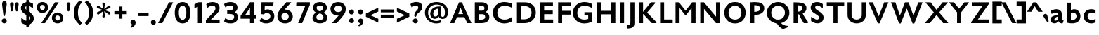 SplineFontDB: 3.0
FontName: Peel-Bold
FullName: Peel Bold
FamilyName: Peel Bold Bold
Weight: Normal
Copyright: Vernon Adams
Version: 1.0
FONDName: Peel Bold
ItalicAngle: 0
UnderlinePosition: 0
UnderlineWidth: 0
Ascent: 1638
Descent: 410
UFOAscent: 1491
UFODescent: -410
LayerCount: 2
Layer: 0 0 "Back"  1
Layer: 1 0 "Fore"  0
FSType: 8
OS2Version: 0
OS2_WeightWidthSlopeOnly: 0
OS2_UseTypoMetrics: 0
CreationTime: 1345928837
ModificationTime: 1345928984
PfmFamily: 0
TTFWeight: 400
TTFWidth: 1
LineGap: 0
VLineGap: 0
Panose: 2 0 5 3 0 0 0 0 0 0
OS2TypoAscent: 0
OS2TypoAOffset: 1
OS2TypoDescent: 0
OS2TypoDOffset: 1
OS2TypoLinegap: 0
OS2WinAscent: 1695
OS2WinAOffset: 0
OS2WinDescent: 482
OS2WinDOffset: 0
HheadAscent: 1638
HheadAOffset: 0
HheadDescent: -410
HheadDOffset: 0
OS2SubXSize: 1331
OS2SubYSize: 1433
OS2SubXOff: 0
OS2SubYOff: 286
OS2SupXSize: 1331
OS2SupYSize: 1433
OS2SupXOff: 0
OS2SupYOff: 983
OS2StrikeYSize: 102
OS2StrikeYPos: 530
OS2Vendor: 'newt'
OS2CodePages: 00000001.00000000
OS2UnicodeRanges: 8000006f.40000000.00000000.00000000
Lookup: 258 0 0 "'kern' Horizontal Kerning in Latin lookup 0"  {"'kern' Horizontal Kerning in Latin lookup 0 subtable"  } ['kern' ('latn' <'dflt' > ) ]
DEI: 91125
LangName: 1033 "" "" "" "vernon adams : Peel Bold : 2-6-2012" "" "Version 1.0" "" "" "" "Vernon Adams" 
PickledData: "(dp1
S'com.typemytype.robofont.foreground.layerStrokeColor'
p2
(F0.5
F0
F0.5
F0.69999999999999996
tp3
sS'public.glyphOrder'
p4
(S'space'
S'exclam'
S'quotedbl'
S'numbersign'
S'dollar'
S'percent'
S'ampersand'
S'parenleft'
S'parenright'
S'asterisk'
S'plus'
S'comma'
S'hyphen'
S'period'
S'slash'
S'zero'
S'one'
S'two'
S'three'
S'four'
S'five'
S'six'
S'seven'
S'eight'
S'nine'
S'colon'
S'semicolon'
S'less'
S'equal'
S'greater'
S'question'
S'at'
S'A'
S'B'
S'C'
S'D'
S'E'
S'F'
S'G'
S'H'
S'I'
S'J'
S'K'
S'L'
S'M'
S'N'
S'O'
S'P'
S'Q'
S'R'
S'S'
S'T'
S'U'
S'V'
S'W'
S'X'
S'Y'
S'Z'
S'bracketleft'
S'backslash'
S'bracketright'
S'asciicircum'
S'underscore'
S'grave'
S'a'
S'b'
S'c'
S'd'
S'e'
S'f'
S'g'
S'h'
S'i'
S'j'
S'k'
S'l'
S'm'
S'n'
S'o'
S'p'
S'q'
S'r'
S's'
S't'
S'u'
S'v'
S'w'
S'x'
S'y'
S'z'
S'braceleft'
S'bar'
S'braceright'
S'asciitilde'
S'exclamdown'
S'cent'
S'sterling'
S'currency'
S'yen'
S'brokenbar'
S'section'
S'dieresis'
S'copyright'
S'ordfeminine'
S'guillemotleft'
S'logicalnot'
S'registered'
S'macron'
S'degree'
S'plusminus'
S'twosuperior'
S'threesuperior'
S'acute'
S'mu'
S'paragraph'
S'periodcentered'
S'cedilla'
S'onesuperior'
S'ordmasculine'
S'guillemotright'
S'onequarter'
S'onehalf'
S'threequarters'
S'questiondown'
S'Agrave'
S'Aacute'
S'Acircumflex'
S'Atilde'
S'Adieresis'
S'Aring'
S'AE'
S'Ccedilla'
S'Egrave'
S'Eacute'
S'Ecircumflex'
S'Edieresis'
S'Igrave'
S'Iacute'
S'Icircumflex'
S'Idieresis'
S'Eth'
S'Ntilde'
S'Ograve'
S'Oacute'
S'Ocircumflex'
S'Otilde'
S'Odieresis'
S'multiply'
S'Oslash'
S'Ugrave'
S'Uacute'
S'Ucircumflex'
S'Udieresis'
S'Yacute'
S'Thorn'
S'germandbls'
S'agrave'
S'aacute'
S'acircumflex'
S'atilde'
S'adieresis'
S'aring'
S'ae'
S'ccedilla'
S'egrave'
S'eacute'
S'ecircumflex'
S'edieresis'
S'igrave'
S'iacute'
S'icircumflex'
S'idieresis'
S'eth'
S'ntilde'
S'ograve'
S'oacute'
S'ocircumflex'
S'otilde'
S'odieresis'
S'divide'
S'oslash'
S'ugrave'
S'uacute'
S'ucircumflex'
S'udieresis'
S'yacute'
S'thorn'
S'ydieresis'
S'dotlessi'
S'circumflex'
S'caron'
S'breve'
S'dotaccent'
S'ring'
S'ogonek'
S'tilde'
S'hungarumlaut'
S'quoteleft'
S'quoteright'
S'minus'
S'uni0217'
S'Hcircumflex'
S'obreve'
S'quotedblright'
S'kcommaaccent'
S'ccaron'
S'amacron'
S'Kcommaaccent'
S'Scaron'
S'Cacute'
S'gcommaaccent'
S'Uhungarumlaut'
S'Cdotaccent'
S'Rcaron'
S'Edotaccent'
S'Abreve'
S'Lacute'
S'Gdotaccent'
S'Gbreve'
S'dcaron'
S'scaron'
S'Eogonek'
S'cdotaccent'
S'Uring'
S'uni030F'
S'kgreenlandic'
S'lacute'
S'umacron'
S'edotaccent'
S'ff'
S'uniFB01'
S'uniFB02'
S'uring'
S'ffi'
S'Scedilla'
S'gcircumflex'
S'Idotaccent'
S'ccircumflex'
S'dcroat'
S'Itilde'
S'omacron'
S'ncommaaccent'
S'uni0206'
S'Ohungarumlaut'
S'Gcommaaccent'
S'Ecaron'
S'Lcaron'
S'Tcommaaccent'
S'Ncommaaccent'
S'imacron'
S'.notdef'
S'uni0237'
S'Ubreve'
S'uni01C5'
S'uni01C4'
S'uni01C7'
S'uni01C6'
S'uni01C9'
S'uni01C8'
S'uni01CA'
S'uni01CC'
S'uni01CB'
S'Rcommaaccent'
S'Ydieresis'
S'Aogonek'
S'Jcircumflex'
S'tcaron'
S'lcommaaccent'
S'abreve'
S'racute'
S'itilde'
S'Emacron'
S'ohungarumlaut'
S'Gcircumflex'
S'Uogonek'
S'uni020F'
S'uni020E'
S'Sacute'
S'uni020C'
S'uni020B'
S'uni020A'
S'zdotaccent'
S'hcircumflex'
S'Scommaaccent'
S'Zacute'
S'cacute'
S'Ncaron'
S'uni0209'
S'uni0208'
S'uni0207'
S'uni0205'
S'uni0204'
S'uni0203'
S'uni0202'
S'uni0201'
S'uni0200'
S'Obreve'
S'rcaron'
S'Ccaron'
S'tcommaaccent'
S'sacute'
S'gbreve'
S'quotedblleft'
S'zacute'
S'Tcaron'
S'Lcommaaccent'
S'hbar'
S'Racute'
S'uhungarumlaut'
S'Utilde'
S'nacute'
S'Amacron'
S'uni020D'
S'Dcaron'
S'ij'
S'Dcroat'
S'IJ'
S'ncaron'
S'Zcaron'
S'uni01F2'
S'uni01F3'
S'Hbar'
S'ecaron'
S'uni01F1'
S'uni01F4'
S'lcaron'
S'OE'
S'uni01F5'
S'aogonek'
S'scircumflex'
S'jcircumflex'
S'quotesingle'
S'eogonek'
S'Umacron'
S'uni0214'
S'uni0215'
S'uni0216'
S'utilde'
S'uni0210'
S'uni0211'
S'uni0212'
S'uni0213'
S'ellipsis'
S'zcaron'
S'scommaaccent'
S'uni021A'
S'uni021B'
S'rcommaaccent'
S'oe'
S'emacron'
S'Ibreve'
S'uogonek'
S'Ccircumflex'
S'Omacron'
S'Iogonek'
S'Nacute'
S'iogonek'
S'Zdotaccent'
S'uni0311'
S'ibreve'
S'ubreve'
S'gdotaccent'
S'Imacron'
S'scedilla'
tp5
sS'com.typemytype.robofont.b.layerStrokeColor'
p6
(F0.5
F1
F0
F0.69999999999999996
tp7
sS'com.typemytype.robofont.layerOrder'
p8
(S'b'
tp9
sS'com.typemytype.robofont.segmentType'
p10
S'curve'
p11
sS'org.robofab.glyphOrder'
p12
(S'A'
S'Aacute'
S'Abreve'
S'Acircumflex'
S'Adieresis'
S'Agrave'
S'Amacron'
S'Aogonek'
S'Aring'
S'Atilde'
S'AE'
S'B'
S'C'
S'Cacute'
S'Ccaron'
S'Ccedilla'
S'Ccircumflex'
S'Cdotaccent'
S'D'
S'Eth'
S'Dcaron'
S'Dcroat'
S'E'
S'Eacute'
S'Ecaron'
S'Ecircumflex'
S'Edieresis'
S'Edotaccent'
S'Egrave'
S'Emacron'
S'Eogonek'
S'F'
S'G'
S'Gbreve'
S'Gcircumflex'
S'Gcommaaccent'
S'Gdotaccent'
S'H'
S'Hbar'
S'Hcircumflex'
S'I'
S'IJ'
S'Iacute'
S'Ibreve'
S'Icircumflex'
S'Idieresis'
S'Idotaccent'
S'Igrave'
S'Imacron'
S'Iogonek'
S'Itilde'
S'J'
S'Jcircumflex'
S'K'
S'Kcommaaccent'
S'L'
S'Lacute'
S'Lcaron'
S'Lcommaaccent'
S'M'
S'N'
S'Nacute'
S'Ncaron'
S'Ncommaaccent'
S'Ntilde'
S'O'
S'Oacute'
S'Obreve'
S'Ocircumflex'
S'Odieresis'
S'Ograve'
S'Ohungarumlaut'
S'Omacron'
S'Oslash'
S'Otilde'
S'OE'
S'P'
S'Thorn'
S'Q'
S'R'
S'Racute'
S'Rcaron'
S'Rcommaaccent'
S'S'
S'Sacute'
S'Scaron'
S'Scedilla'
S'Scommaaccent'
S'T'
S'Tcaron'
S'Tcommaaccent'
S'U'
S'Uacute'
S'Ubreve'
S'Ucircumflex'
S'Udieresis'
S'Ugrave'
S'Uhungarumlaut'
S'Umacron'
S'Uogonek'
S'Uring'
S'Utilde'
S'V'
S'W'
S'X'
S'Y'
S'Yacute'
S'Ydieresis'
S'Z'
S'Zacute'
S'Zcaron'
S'Zdotaccent'
S'uni01C4'
S'uni01C5'
S'uni01C7'
S'uni01C8'
S'uni01CA'
S'uni01CB'
S'uni01F1'
S'uni01F2'
S'uni01F4'
S'uni0200'
S'uni0202'
S'uni0204'
S'uni0206'
S'uni0208'
S'uni020A'
S'uni020C'
S'uni020E'
S'uni0210'
S'uni0212'
S'uni0214'
S'uni0216'
S'uni021A'
S'a'
S'aacute'
S'abreve'
S'acircumflex'
S'adieresis'
S'agrave'
S'amacron'
S'aogonek'
S'aring'
S'atilde'
S'ae'
S'b'
S'c'
S'cacute'
S'ccaron'
S'ccedilla'
S'ccircumflex'
S'cdotaccent'
S'd'
S'eth'
S'dcaron'
S'dcroat'
S'e'
S'eacute'
S'ecaron'
S'ecircumflex'
S'edieresis'
S'edotaccent'
S'egrave'
S'emacron'
S'eogonek'
S'f'
S'g'
S'gbreve'
S'gcircumflex'
S'gcommaaccent'
S'gdotaccent'
S'h'
S'hbar'
S'hcircumflex'
S'i'
S'dotlessi'
S'iacute'
S'ibreve'
S'icircumflex'
S'idieresis'
S'igrave'
S'ij'
S'imacron'
S'iogonek'
S'itilde'
S'j'
S'uni0237'
S'jcircumflex'
S'k'
S'kcommaaccent'
S'kgreenlandic'
S'l'
S'lacute'
S'lcaron'
S'lcommaaccent'
S'm'
S'n'
S'nacute'
S'ncaron'
S'ncommaaccent'
S'ntilde'
S'o'
S'oacute'
S'obreve'
S'ocircumflex'
S'odieresis'
S'ograve'
S'ohungarumlaut'
S'omacron'
S'oslash'
S'otilde'
S'oe'
S'p'
S'thorn'
S'q'
S'r'
S'racute'
S'rcaron'
S'rcommaaccent'
S's'
S'sacute'
S'scaron'
S'scedilla'
S'scircumflex'
S'scommaaccent'
S'germandbls'
S't'
S'tcaron'
S'tcommaaccent'
S'u'
S'uacute'
S'ubreve'
S'ucircumflex'
S'udieresis'
S'ugrave'
S'uhungarumlaut'
S'umacron'
S'uni01C6'
S'uni01C9'
S'uni01CC'
S'uni01F3'
S'uni01F5'
S'uni0201'
S'uni0203'
S'uni0205'
S'uni0207'
S'uni0209'
S'uni020B'
S'uni020D'
S'uni020F'
S'uni0211'
S'uni0213'
S'uni0215'
S'uni0217'
S'uni021B'
S'uogonek'
S'uring'
S'utilde'
S'v'
S'w'
S'x'
S'y'
S'yacute'
S'ydieresis'
S'z'
S'zacute'
S'zcaron'
S'zdotaccent'
S'uniFB01'
S'uniFB02'
S'zero'
S'one'
S'two'
S'three'
S'four'
S'five'
S'six'
S'seven'
S'eight'
S'nine'
S'ordfeminine'
S'ordmasculine'
S'asterisk'
S'backslash'
S'colon'
S'comma'
S'ellipsis'
S'exclam'
S'exclamdown'
S'period'
S'periodcentered'
S'question'
S'questiondown'
S'quotedbl'
S'quotesingle'
S'semicolon'
S'slash'
S'braceleft'
S'braceright'
S'bracketleft'
S'bracketright'
S'parenleft'
S'parenright'
S'hyphen'
S'guillemotleft'
S'guillemotright'
S'quotedblleft'
S'quotedblright'
S'quoteleft'
S'quoteright'
S'space'
S'.notdef'
S'cent'
S'dollar'
S'sterling'
S'yen'
S'asciitilde'
S'equal'
S'greater'
S'less'
S'logicalnot'
S'minus'
S'multiply'
S'percent'
S'plus'
S'plusminus'
S'at'
S'bar'
S'copyright'
S'paragraph'
S'registered'
S'asciicircum'
S'uni030F'
S'uni0311'
S'acute'
S'breve'
S'caron'
S'cedilla'
S'circumflex'
S'dieresis'
S'dotaccent'
S'grave'
S'hungarumlaut'
S'macron'
S'ogonek'
S'ring'
S'tilde'
S'ff'
S'ffi'
tp13
sS'com.typemytype.robofont.sort'
p14
((dp15
S'type'
p16
S'glyphList'
p17
sS'ascending'
p18
(S'space'
S'exclam'
S'quotedbl'
S'numbersign'
S'dollar'
S'percent'
S'ampersand'
S'parenleft'
S'parenright'
S'asterisk'
S'plus'
S'comma'
S'hyphen'
S'period'
S'slash'
S'zero'
S'one'
S'two'
S'three'
S'four'
S'five'
S'six'
S'seven'
S'eight'
S'nine'
S'colon'
S'semicolon'
S'less'
S'equal'
S'greater'
S'question'
S'at'
S'A'
S'B'
S'C'
S'D'
S'E'
S'F'
S'G'
S'H'
S'I'
S'J'
S'K'
S'L'
S'M'
S'N'
S'O'
S'P'
S'Q'
S'R'
S'S'
S'T'
S'U'
S'V'
S'W'
S'X'
S'Y'
S'Z'
S'bracketleft'
S'backslash'
S'bracketright'
S'asciicircum'
S'underscore'
S'grave'
S'a'
S'b'
S'c'
S'd'
S'e'
S'f'
S'g'
S'h'
S'i'
S'j'
S'k'
S'l'
S'm'
S'n'
S'o'
S'p'
S'q'
S'r'
S's'
S't'
S'u'
S'v'
S'w'
S'x'
S'y'
S'z'
S'braceleft'
S'bar'
S'braceright'
S'asciitilde'
S'exclamdown'
S'cent'
S'sterling'
S'currency'
S'yen'
S'brokenbar'
S'section'
S'dieresis'
S'copyright'
S'ordfeminine'
S'guillemotleft'
S'logicalnot'
S'registered'
S'macron'
S'degree'
S'plusminus'
S'twosuperior'
S'threesuperior'
S'acute'
S'mu'
S'paragraph'
S'periodcentered'
S'cedilla'
S'onesuperior'
S'ordmasculine'
S'guillemotright'
S'onequarter'
S'onehalf'
S'threequarters'
S'questiondown'
S'Agrave'
S'Aacute'
S'Acircumflex'
S'Atilde'
S'Adieresis'
S'Aring'
S'AE'
S'Ccedilla'
S'Egrave'
S'Eacute'
S'Ecircumflex'
S'Edieresis'
S'Igrave'
S'Iacute'
S'Icircumflex'
S'Idieresis'
S'Eth'
S'Ntilde'
S'Ograve'
S'Oacute'
S'Ocircumflex'
S'Otilde'
S'Odieresis'
S'multiply'
S'Oslash'
S'Ugrave'
S'Uacute'
S'Ucircumflex'
S'Udieresis'
S'Yacute'
S'Thorn'
S'germandbls'
S'agrave'
S'aacute'
S'acircumflex'
S'atilde'
S'adieresis'
S'aring'
S'ae'
S'ccedilla'
S'egrave'
S'eacute'
S'ecircumflex'
S'edieresis'
S'igrave'
S'iacute'
S'icircumflex'
S'idieresis'
S'eth'
S'ntilde'
S'ograve'
S'oacute'
S'ocircumflex'
S'otilde'
S'odieresis'
S'divide'
S'oslash'
S'ugrave'
S'uacute'
S'ucircumflex'
S'udieresis'
S'yacute'
S'thorn'
S'ydieresis'
S'dotlessi'
S'circumflex'
S'caron'
S'breve'
S'dotaccent'
S'ring'
S'ogonek'
S'tilde'
S'hungarumlaut'
S'quoteleft'
S'quoteright'
S'minus'
S'uni0217'
S'Hcircumflex'
S'obreve'
S'quotedblright'
S'kcommaaccent'
S'ccaron'
S'amacron'
S'Kcommaaccent'
S'Scaron'
S'Cacute'
S'gcommaaccent'
S'Uhungarumlaut'
S'Cdotaccent'
S'Rcaron'
S'Edotaccent'
S'Abreve'
S'Lacute'
S'Gdotaccent'
S'Gbreve'
S'dcaron'
S'scaron'
S'Eogonek'
S'cdotaccent'
S'Uring'
S'uni030F'
S'kgreenlandic'
S'lacute'
S'umacron'
S'edotaccent'
S'ff'
S'uniFB01'
S'uniFB02'
S'uring'
S'ffi'
S'Scedilla'
S'gcircumflex'
S'Idotaccent'
S'ccircumflex'
S'dcroat'
S'Itilde'
S'omacron'
S'ncommaaccent'
S'uni0206'
S'Ohungarumlaut'
S'Gcommaaccent'
S'Ecaron'
S'Lcaron'
S'Tcommaaccent'
S'Ncommaaccent'
S'imacron'
S'.notdef'
S'uni0237'
S'Ubreve'
S'uni01C5'
S'uni01C4'
S'uni01C7'
S'uni01C6'
S'uni01C9'
S'uni01C8'
S'uni01CA'
S'uni01CC'
S'uni01CB'
S'Rcommaaccent'
S'Ydieresis'
S'Aogonek'
S'Jcircumflex'
S'tcaron'
S'lcommaaccent'
S'abreve'
S'racute'
S'itilde'
S'Emacron'
S'ohungarumlaut'
S'Gcircumflex'
S'Uogonek'
S'uni020F'
S'uni020E'
S'Sacute'
S'uni020C'
S'uni020B'
S'uni020A'
S'zdotaccent'
S'hcircumflex'
S'Scommaaccent'
S'Zacute'
S'cacute'
S'Ncaron'
S'uni0209'
S'uni0208'
S'uni0207'
S'uni0205'
S'uni0204'
S'uni0203'
S'uni0202'
S'uni0201'
S'uni0200'
S'Obreve'
S'rcaron'
S'Ccaron'
S'tcommaaccent'
S'sacute'
S'gbreve'
S'quotedblleft'
S'zacute'
S'Tcaron'
S'Lcommaaccent'
S'hbar'
S'Racute'
S'uhungarumlaut'
S'Utilde'
S'nacute'
S'Amacron'
S'uni020D'
S'Dcaron'
S'ij'
S'Dcroat'
S'IJ'
S'ncaron'
S'Zcaron'
S'uni01F2'
S'uni01F3'
S'Hbar'
S'ecaron'
S'uni01F1'
S'uni01F4'
S'lcaron'
S'OE'
S'uni01F5'
S'aogonek'
S'scircumflex'
S'jcircumflex'
S'quotesingle'
S'eogonek'
S'Umacron'
S'uni0214'
S'uni0215'
S'uni0216'
S'utilde'
S'uni0210'
S'uni0211'
S'uni0212'
S'uni0213'
S'ellipsis'
S'zcaron'
S'scommaaccent'
S'uni021A'
S'uni021B'
S'rcommaaccent'
S'oe'
S'emacron'
S'Ibreve'
S'uogonek'
S'Ccircumflex'
S'Omacron'
S'Iogonek'
S'Nacute'
S'iogonek'
S'Zdotaccent'
S'uni0311'
S'ibreve'
S'ubreve'
S'gdotaccent'
S'Imacron'
S'scedilla'
tp19
stp20
sS'com.schriftgestaltung.width'
p21
S'Condensed'
p22
s."
Encoding: UnicodeBmp
UnicodeInterp: none
NameList: Adobe Glyph List
DisplaySize: -48
AntiAlias: 1
FitToEm: 1
WinInfo: 63 21 9
BeginPrivate: 6
BlueFuzz 1 1
BlueScale 20 0.022500000894069672
BlueShift 1 0
BlueValues 26 [-19 0 996 1017 1514 1536]
ForceBold 4 true
OtherBlues 11 [-405 -361]
EndPrivate
BeginChars: 65539 349

StartChar: .notdef
Encoding: 65536 -1 0
Width: 1326
VWidth: 0
Flags: W
LayerCount: 2
Fore
SplineSet
81 0 m 1
 81 1414 l 1
 1245 1414 l 1
 1245 0 l 1
 81 0 l 1
315 233 m 1
 1011 233 l 1
 1011 1181 l 1
 315 1181 l 1
 315 233 l 1
EndSplineSet
EndChar

StartChar: A
Encoding: 65 65 1
Width: 1706
VWidth: 0
Flags: W
LayerCount: 2
Fore
SplineSet
675 661 m 1
 1024 661 l 1
 844 1121 l 1
 675 661 l 1
75 0 m 1
 731 1516 l 1
 942 1516 l 1
 1635 0 l 1
 1335 0 l 1
 1122 436 l 1
 585 436 l 1
 383 0 l 1
 75 0 l 1
853 1514 m 0
1535 10 m 0
EndSplineSet
EndChar

StartChar: AE
Encoding: 198 198 2
Width: 1642
VWidth: 0
Flags: W
LayerCount: 2
Fore
SplineSet
633 713 m 1
 760 713 l 1
 760 1013 l 1
 633 713 l 1
-31 0 m 1
 698 1516 l 1
 1594 1516 l 1
 1594 1237 l 1
 1053 1237 l 1
 1053 907 l 1
 1580 907 l 1
 1580 631 l 1
 1053 631 l 1
 1053 279 l 1
 1606 279 l 1
 1606 0 l 1
 760 0 l 1
 760 436 l 1
 517 436 l 1
 297 0 l 1
 -31 0 l 1
821 1514 m 0
EndSplineSet
EndChar

StartChar: Aacute
Encoding: 193 193 3
Width: 1706
VWidth: 0
Flags: W
LayerCount: 2
Fore
Refer: 117 180 N 1 0 0 1 665.478 518 2
Refer: 1 65 N 1 0 0 1 0 0 2
EndChar

StartChar: Abreve
Encoding: 258 258 4
Width: 1706
VWidth: 0
Flags: W
LayerCount: 2
Fore
Refer: 136 728 N 1 0 0 1 527.5 518 2
Refer: 1 65 N 1 0 0 1 0 0 2
EndChar

StartChar: Acircumflex
Encoding: 194 194 5
Width: 1706
VWidth: 0
Flags: W
LayerCount: 2
Fore
Refer: 146 710 N 1 0 0 1 470 518 2
Refer: 1 65 N 1 0 0 1 0 0 2
EndChar

StartChar: Adieresis
Encoding: 196 196 6
Width: 1706
VWidth: 0
Flags: W
LayerCount: 2
Fore
Refer: 153 168 N 1 0 0 1 453 518 2
Refer: 1 65 N 1 0 0 1 0 0 2
EndChar

StartChar: Agrave
Encoding: 192 192 7
Width: 1706
VWidth: 0
Flags: W
LayerCount: 2
Fore
Refer: 183 96 N 1 0 0 1 667.469 518 2
Refer: 1 65 N 1 0 0 1 0 0 2
EndChar

StartChar: Amacron
Encoding: 256 256 8
Width: 1706
VWidth: 0
Flags: W
LayerCount: 2
Fore
Refer: 214 175 N 1 0 0 1 492.5 518 2
Refer: 1 65 N 1 0 0 1 0 0 2
EndChar

StartChar: Aogonek
Encoding: 260 260 9
Width: 1706
VWidth: 0
Flags: W
LayerCount: 2
Fore
Refer: 229 731 N 1 0 0 1 1108 0 2
Refer: 1 65 N 1 0 0 1 0 0 2
EndChar

StartChar: Aring
Encoding: 197 197 10
Width: 1706
VWidth: 0
Flags: W
LayerCount: 2
Fore
Refer: 261 730 N 1 0 0 1 522.5 518 2
Refer: 1 65 N 1 0 0 1 0 0 2
EndChar

StartChar: Atilde
Encoding: 195 195 11
Width: 1706
VWidth: 0
Flags: W
LayerCount: 2
Fore
Refer: 279 732 N 1 0 0 1 541 518 2
Refer: 1 65 N 1 0 0 1 0 0 2
EndChar

StartChar: B
Encoding: 66 66 12
Width: 1377
VWidth: 0
Flags: W
LayerCount: 2
Fore
SplineSet
483 255 m 1
 650 255 l 2
 805 255 945 296 945 455 c 0
 945 548 890 654 745 654 c 2
 483 654 l 1
 483 255 l 1
483 911 m 1
 715 911 l 2
 827 911 894 996 894 1087 c 0
 894 1168 836 1265 693 1265 c 2
 483 1265 l 1
 483 911 l 1
663 0 m 2
 189 0 l 1
 189 1516 l 1
 702 1516 l 2
 1031 1516 1177 1326 1177 1113 c 0
 1177 999 1096 871 975 813 c 1
 1193 739 1247 558 1247 449 c 0
 1247 151 1039 0 663 0 c 2
EndSplineSet
EndChar

StartChar: C
Encoding: 67 67 13
Width: 1671
VWidth: 0
Flags: W
LayerCount: 2
Fore
SplineSet
966 -22 m 0
 465 -22 122 314 122 759 c 0
 122 1239 502 1539 964 1539 c 0
 1235 1539 1509 1419 1509 1419 c 1
 1509 1116 l 1
 1509 1116 1275 1261 967 1261 c 0
 659 1261 449 1060 449 756 c 0
 449 419 691 258 977 258 c 0
 1287 258 1509 457 1509 457 c 1
 1509 132 l 1
 1509 132 1269 -22 966 -22 c 0
836 1514 m 0
836 0 m 0
EndSplineSet
EndChar

StartChar: Cacute
Encoding: 262 262 14
Width: 1671
VWidth: 0
Flags: W
LayerCount: 2
Fore
Refer: 117 180 N 1 0 0 1 648.478 518 2
Refer: 13 67 N 1 0 0 1 0 0 2
EndChar

StartChar: Ccaron
Encoding: 268 268 15
Width: 1671
VWidth: 0
Flags: W
LayerCount: 2
Fore
Refer: 139 711 N 1 0 0 1 453 518 2
Refer: 13 67 N 1 0 0 1 0 0 2
EndChar

StartChar: Ccedilla
Encoding: 199 199 16
Width: 1671
VWidth: 0
Flags: W
LayerCount: 2
Fore
Refer: 144 184 N 1 0 0 1 574.5 0 2
Refer: 13 67 N 1 0 0 1 0 0 2
EndChar

StartChar: Ccircumflex
Encoding: 264 264 17
Width: 1671
VWidth: 0
Flags: W
LayerCount: 2
Fore
Refer: 146 710 N 1 0 0 1 453 518 2
Refer: 13 67 N 1 0 0 1 0 0 2
EndChar

StartChar: Cdotaccent
Encoding: 266 266 18
Width: 1671
VWidth: 0
Flags: W
LayerCount: 2
Fore
Refer: 155 729 N 1 0 0 1 516 518 2
Refer: 13 67 N 1 0 0 1 0 0 2
EndChar

StartChar: D
Encoding: 68 68 19
Width: 1705
VWidth: 0
Flags: W
LayerCount: 2
Fore
SplineSet
187 0 m 1
 187 1516 l 1
 780 1516 l 2
 1305 1516 1563 1149 1563 776 c 0
 1563 391 1288 0 747 0 c 2
 187 0 l 1
481 279 m 1
 735 279 l 2
 1081 279 1251 527 1251 771 c 0
 1251 1005 1094 1235 784 1235 c 2
 481 1235 l 1
 481 279 l 1
853 1514 m 0
853 757 m 0
EndSplineSet
EndChar

StartChar: Dcaron
Encoding: 270 270 20
Width: 1705
VWidth: 0
Flags: W
LayerCount: 2
Fore
Refer: 139 711 N 1 0 0 1 470 518 2
Refer: 19 68 N 1 0 0 1 0 0 2
EndChar

StartChar: Dcroat
Encoding: 272 272 21
Width: 1553
VWidth: 0
Flags: W
LayerCount: 2
Fore
SplineSet
76 0 m 1
 76 630 l 1
 -51 630 l 1
 -51 880 l 1
 76 880 l 1
 76 1516 l 1
 738 1516 l 2
 1232 1516 1501 1199 1501 763 c 0
 1501 361 1214 0 704 0 c 2
 76 0 l 1
369 279 m 1
 663 279 l 2
 982 279 1191 435 1191 760 c 0
 1191 1132 985 1235 711 1235 c 2
 369 1235 l 1
 369 880 l 1
 669 880 l 1
 669 630 l 1
 369 630 l 1
 369 279 l 1
EndSplineSet
EndChar

StartChar: E
Encoding: 69 69 22
Width: 1320
VWidth: 0
Flags: W
LayerCount: 2
Fore
SplineSet
189 0 m 1
 189 1516 l 1
 1123 1516 l 1
 1123 1250 l 1
 482 1250 l 1
 482 916 l 1
 1109 916 l 1
 1109 655 l 1
 482 655 l 1
 482 266 l 1
 1136 266 l 1
 1136 0 l 1
 189 0 l 1
660 1514 m 0
660 0 m 0
1188 10 m 0
EndSplineSet
EndChar

StartChar: Eacute
Encoding: 201 201 23
Width: 1320
VWidth: 0
Flags: W
LayerCount: 2
Fore
Refer: 117 180 N 1 0 0 1 472.478 518 2
Refer: 22 69 N 1 0 0 1 0 0 2
EndChar

StartChar: Ecaron
Encoding: 282 282 24
Width: 1320
VWidth: 0
Flags: W
LayerCount: 2
Fore
Refer: 139 711 N 1 0 0 1 277 518 2
Refer: 22 69 N 1 0 0 1 0 0 2
EndChar

StartChar: Ecircumflex
Encoding: 202 202 25
Width: 1320
VWidth: 0
Flags: W
LayerCount: 2
Fore
Refer: 146 710 N 1 0 0 1 277 518 2
Refer: 22 69 N 1 0 0 1 0 0 2
EndChar

StartChar: Edieresis
Encoding: 203 203 26
Width: 1320
VWidth: 0
Flags: W
LayerCount: 2
Fore
Refer: 153 168 N 1 0 0 1 260 518 2
Refer: 22 69 N 1 0 0 1 0 0 2
EndChar

StartChar: Edotaccent
Encoding: 278 278 27
Width: 1320
VWidth: 0
Flags: W
LayerCount: 2
Fore
Refer: 155 729 N 1 0 0 1 340 518 2
Refer: 22 69 N 1 0 0 1 0 0 2
EndChar

StartChar: Egrave
Encoding: 200 200 28
Width: 1320
VWidth: 0
Flags: W
LayerCount: 2
Fore
Refer: 183 96 N 1 0 0 1 474.469 518 2
Refer: 22 69 N 1 0 0 1 0 0 2
EndChar

StartChar: Emacron
Encoding: 274 274 29
Width: 1320
VWidth: 0
Flags: W
LayerCount: 2
Fore
Refer: 214 175 N 1 0 0 1 299.5 518 2
Refer: 22 69 N 1 0 0 1 0 0 2
EndChar

StartChar: Eogonek
Encoding: 280 280 30
Width: 1320
VWidth: 0
Flags: W
LayerCount: 2
Fore
Refer: 229 731 N 1 0 0 1 761 0 2
Refer: 22 69 N 1 0 0 1 0 0 2
EndChar

StartChar: Eth
Encoding: 208 208 31
Width: 1564
VWidth: 0
Flags: W
LayerCount: 2
Fore
SplineSet
77 0 m 1
 77 657 l 1
 -12 657 l 1
 -12 912 l 1
 77 912 l 1
 77 1520 l 1
 745 1520 l 2
 1241 1520 1512 1203 1512 767 c 0
 1512 362 1225 0 710 0 c 2
 77 0 l 1
392 283 m 1
 667 283 l 2
 989 283 1197 439 1197 763 c 0
 1197 1132 992 1235 716 1235 c 2
 392 1235 l 1
 392 912 l 1
 604 912 l 1
 604 657 l 1
 392 657 l 1
 392 283 l 1
EndSplineSet
EndChar

StartChar: F
Encoding: 70 70 32
Width: 1146
VWidth: 0
Flags: W
LayerCount: 2
Fore
SplineSet
168 0 m 1
 168 1516 l 1
 1103 1516 l 1
 1103 1250 l 1
 462 1250 l 1
 462 898 l 1
 1084 898 l 1
 1084 622 l 1
 462 622 l 1
 462 0 l 1
 168 0 l 1
EndSplineSet
Kerns2: 243 -70 "'kern' Horizontal Kerning in Latin lookup 0 subtable"  148 -50 "'kern' Horizontal Kerning in Latin lookup 0 subtable" 
EndChar

StartChar: G
Encoding: 71 71 33
Width: 1685
VWidth: 0
Flags: W
LayerCount: 2
Fore
SplineSet
948 -22 m 0
 392 -22 113 394 113 735 c 0
 113 1206 470 1539 979 1539 c 0
 1273 1539 1495 1401 1495 1401 c 1
 1495 1102 l 1
 1495 1102 1254 1265 978 1265 c 0
 659 1265 440 1086 440 745 c 0
 440 477 618 258 944 258 c 0
 1031 258 1131 273 1235 306 c 1
 1235 576 l 1
 960 576 l 1
 960 798 l 1
 1530 798 l 1
 1530 115 l 1
 1530 115 1262 -22 948 -22 c 0
843 1514 m 0
843 0 m 0
EndSplineSet
EndChar

StartChar: Gbreve
Encoding: 286 286 34
Width: 1685
VWidth: 0
Flags: W
LayerCount: 2
Fore
Refer: 136 728 N 1 0 0 1 517.5 518 2
Refer: 33 71 N 1 0 0 1 0 0 2
EndChar

StartChar: Gcircumflex
Encoding: 284 284 35
Width: 1685
VWidth: 0
Flags: W
LayerCount: 2
Fore
Refer: 146 710 N 1 0 0 1 460 518 2
Refer: 33 71 N 1 0 0 1 0 0 2
EndChar

StartChar: Gcommaaccent
Encoding: 290 290 36
Width: 1685
VWidth: 0
Flags: W
LayerCount: 2
Fore
Refer: 148 44 N 1 0 0 1 496 -424 2
Refer: 33 71 N 1 0 0 1 0 0 2
EndChar

StartChar: Gdotaccent
Encoding: 288 288 37
Width: 1685
VWidth: 0
Flags: W
LayerCount: 2
Fore
Refer: 155 729 N 1 0 0 1 523 518 2
Refer: 33 71 N 1 0 0 1 0 0 2
EndChar

StartChar: H
Encoding: 72 72 38
Width: 1708
VWidth: 0
Flags: W
LayerCount: 2
Fore
SplineSet
187 0 m 1
 187 1516 l 1
 481 1516 l 1
 481 898 l 1
 1227 898 l 1
 1227 1516 l 1
 1521 1516 l 1
 1521 0 l 1
 1227 0 l 1
 1227 645 l 1
 481 645 l 1
 481 0 l 1
 187 0 l 1
854 1514 m 0
854 757 m 0
EndSplineSet
EndChar

StartChar: Hbar
Encoding: 294 294 39
Width: 1480
VWidth: 0
Flags: W
LayerCount: 2
Fore
SplineSet
368 905 m 1
 1112 905 l 1
 1112 1068 l 1
 368 1068 l 1
 368 905 l 1
73 0 m 1
 73 1048 l 1
 -51 1048 l 1
 -51 1278 l 1
 73 1278 l 1
 73 1516 l 1
 368 1516 l 1
 368 1262 l 1
 1112 1262 l 1
 1112 1516 l 1
 1407 1516 l 1
 1407 1278 l 1
 1531 1278 l 1
 1531 1048 l 1
 1407 1048 l 1
 1407 0 l 1
 1112 0 l 1
 1112 636 l 1
 368 636 l 1
 368 0 l 1
 73 0 l 1
EndSplineSet
EndChar

StartChar: Hcircumflex
Encoding: 292 292 40
Width: 1708
VWidth: 0
Flags: W
LayerCount: 2
Fore
Refer: 146 710 N 1 0 0 1 471 518 2
Refer: 38 72 N 1 0 0 1 0 0 2
EndChar

StartChar: I
Encoding: 73 73 41
Width: 626
VWidth: 0
Flags: W
LayerCount: 2
Fore
SplineSet
176 0 m 1
 176 1516 l 1
 470 1516 l 1
 470 0 l 1
 176 0 l 1
313 1514 m 0
563 10 m 0
EndSplineSet
EndChar

StartChar: IJ
Encoding: 306 306 42
Width: 1036
VWidth: 0
Flags: W
LayerCount: 2
Fore
SplineSet
676 0 m 1
 676 1514 l 1
 970 1514 l 1
 970 0 l 1
 676 0 l 1
-43 -394 m 1
 -43 -138 l 1
 8 -138 l 2
 219 -138 221 -113 221 62 c 2
 221 1514 l 1
 514 1514 l 1
 514 7 l 2
 514 -271 341 -393 8 -394 c 1
 -43 -394 l 1
EndSplineSet
EndChar

StartChar: Iacute
Encoding: 205 205 43
Width: 626
VWidth: 0
Flags: W
LayerCount: 2
Fore
Refer: 117 180 N 1 0 0 1 125.478 518 2
Refer: 41 73 N 1 0 0 1 0 0 2
EndChar

StartChar: Ibreve
Encoding: 300 300 44
Width: 626
VWidth: 0
Flags: W
LayerCount: 2
Fore
Refer: 136 728 N 1 0 0 1 -12.5 518 2
Refer: 41 73 N 1 0 0 1 0 0 2
EndChar

StartChar: Icircumflex
Encoding: 206 206 45
Width: 626
VWidth: 0
Flags: W
LayerCount: 2
Fore
Refer: 146 710 N 1 0 0 1 -70 518 2
Refer: 41 73 N 1 0 0 1 0 0 2
EndChar

StartChar: Idieresis
Encoding: 207 207 46
Width: 626
VWidth: 0
Flags: W
LayerCount: 2
Fore
Refer: 153 168 N 1 0 0 1 -87 518 2
Refer: 41 73 N 1 0 0 1 0 0 2
EndChar

StartChar: Idotaccent
Encoding: 304 304 47
Width: 626
VWidth: 0
Flags: W
LayerCount: 2
Fore
Refer: 155 729 N 1 0 0 1 -7 518 2
Refer: 41 73 N 1 0 0 1 0 0 2
EndChar

StartChar: Igrave
Encoding: 204 204 48
Width: 626
VWidth: 0
Flags: W
LayerCount: 2
Fore
Refer: 183 96 N 1 0 0 1 127.469 518 2
Refer: 41 73 N 1 0 0 1 0 0 2
EndChar

StartChar: Imacron
Encoding: 298 298 49
Width: 626
VWidth: 0
Flags: W
LayerCount: 2
Fore
Refer: 214 175 N 1 0 0 1 -47.5 518 2
Refer: 41 73 N 1 0 0 1 0 0 2
EndChar

StartChar: Iogonek
Encoding: 302 302 50
Width: 626
VWidth: 0
Flags: W
LayerCount: 2
Fore
Refer: 229 731 N 1 0 0 1 136 0 2
Refer: 41 73 N 1 0 0 1 0 0 2
EndChar

StartChar: Itilde
Encoding: 296 296 51
Width: 626
VWidth: 0
Flags: W
LayerCount: 2
Fore
Refer: 279 732 N 1 0 0 1 1 518 2
Refer: 41 73 N 1 0 0 1 0 0 2
EndChar

StartChar: J
Encoding: 74 74 52
Width: 773
VWidth: 0
Flags: W
LayerCount: 2
Fore
SplineSet
50 -394 m 1
 50 -138 l 1
 281 -138 314 -102 314 62 c 2
 314 1516 l 1
 608 1516 l 1
 608 7 l 2
 608 -271 473 -393 50 -394 c 1
387 1514 m 0
EndSplineSet
EndChar

StartChar: Jcircumflex
Encoding: 308 308 53
Width: 773
VWidth: 0
Flags: W
LayerCount: 2
Fore
Refer: 146 710 N 1 0 0 1 4 518 2
Refer: 52 74 N 1 0 0 1 0 0 2
EndChar

StartChar: K
Encoding: 75 75 54
Width: 1522
VWidth: 0
Flags: W
LayerCount: 2
Fore
SplineSet
174 0 m 1
 174 1516 l 1
 468 1516 l 1
 468 817 l 1
 1041 1516 l 1
 1342 1516 l 1
 1342 1441 l 1
 767 775 l 1
 1440 74 l 1
 1440 0 l 1
 1106 0 l 1
 468 682 l 1
 468 0 l 1
 174 0 l 1
761 1514 m 0
761 0 m 0
EndSplineSet
EndChar

StartChar: Kcommaaccent
Encoding: 310 310 55
Width: 1522
VWidth: 0
Flags: W
LayerCount: 2
Fore
Refer: 148 44 N 1 0 0 1 481.5 -402 2
Refer: 54 75 N 1 0 0 1 0 0 2
EndChar

StartChar: L
Encoding: 76 76 56
Width: 1122
VWidth: 0
Flags: W
LayerCount: 2
Fore
SplineSet
174 0 m 1
 174 1516 l 1
 468 1516 l 1
 468 266 l 1
 1094 266 l 1
 1094 0 l 1
 174 0 l 1
561 1514 m 0
561 0 m 0
EndSplineSet
EndChar

StartChar: Lacute
Encoding: 313 313 57
Width: 1122
VWidth: 0
Flags: W
LayerCount: 2
Fore
Refer: 117 180 N 1 0 0 1 373.478 518 2
Refer: 56 76 N 1 0 0 1 0 0 2
EndChar

StartChar: Lcaron
Encoding: 317 317 58
Width: 1122
VWidth: 0
Flags: W
LayerCount: 2
Fore
Refer: 148 44 N 1 0 0 1 1201.5 1300 2
Refer: 56 76 N 1 0 0 1 0 0 2
EndChar

StartChar: Lcommaaccent
Encoding: 315 315 59
Width: 1122
VWidth: 0
Flags: W
LayerCount: 2
Fore
Refer: 148 44 N 1 0 0 1 308.5 -402 2
Refer: 56 76 N 1 0 0 1 0 0 2
EndChar

StartChar: M
Encoding: 77 77 60
Width: 1807
VWidth: 0
Flags: W
LayerCount: 2
Fore
SplineSet
174 0 m 1
 174 1516 l 1
 424 1516 l 1
 906 908 l 1
 1380 1516 l 1
 1633 1516 l 1
 1633 0 l 1
 1340 0 l 1
 1340 1095 l 1
 947 605 l 1
 864 605 l 1
 467 1108 l 1
 467 0 l 1
 174 0 l 1
EndSplineSet
EndChar

StartChar: N
Encoding: 78 78 61
Width: 1793
VWidth: 0
Flags: W
LayerCount: 2
Fore
SplineSet
183 0 m 1
 183 1516 l 1
 453 1516 l 1
 1332 471 l 1
 1332 1516 l 1
 1606 1516 l 1
 1606 0 l 1
 1330 0 l 1
 458 1043 l 1
 458 0 l 1
 183 0 l 1
897 1514 m 0
897 0 m 0
EndSplineSet
EndChar

StartChar: Nacute
Encoding: 323 323 62
Width: 1793
VWidth: 0
Flags: W
LayerCount: 2
Fore
Refer: 117 180 N 1 0 0 1 709.478 518 2
Refer: 61 78 N 1 0 0 1 0 0 2
EndChar

StartChar: Ncaron
Encoding: 327 327 63
Width: 1793
VWidth: 0
Flags: W
LayerCount: 2
Fore
Refer: 139 711 N 1 0 0 1 514 518 2
Refer: 61 78 N 1 0 0 1 0 0 2
EndChar

StartChar: Ncommaaccent
Encoding: 325 325 64
Width: 1793
VWidth: 0
Flags: W
LayerCount: 2
Fore
Refer: 148 44 N 1 0 0 1 569 -402 2
Refer: 61 78 N 1 0 0 1 0 0 2
EndChar

StartChar: Ntilde
Encoding: 209 209 65
Width: 1793
VWidth: 0
Flags: W
LayerCount: 2
Fore
Refer: 279 732 N 1 0 0 1 585 518 2
Refer: 61 78 N 1 0 0 1 0 0 2
EndChar

StartChar: O
Encoding: 79 79 66
Width: 1842
VWidth: 0
Flags: W
LayerCount: 2
Fore
SplineSet
924 -22 m 0
 401 -22 142 367 142 757 c 0
 142 1148 402 1539 924 1539 c 0
 1441 1539 1700 1150 1700 760 c 0
 1700 369 1440 -22 924 -22 c 0
924 258 m 0
 1234 258 1390 508 1390 759 c 0
 1390 1010 1234 1261 924 1261 c 0
 610 1261 452 1010 452 759 c 0
 452 508 609 258 924 258 c 0
921 1514 m 0
EndSplineSet
EndChar

StartChar: OE
Encoding: 338 338 67
Width: 2297
VWidth: 0
Flags: W
LayerCount: 2
Fore
SplineSet
836 265 m 0
 1093 265 1314 482 1314 759 c 0
 1314 1036 1093 1254 836 1254 c 0
 512 1254 347 1014 347 758 c 0
 347 503 511 265 836 265 c 0
836 -19 m 0
 315 -19 53 377 53 760 c 0
 53 1144 314 1536 836 1536 c 0
 1019 1536 1187 1457 1314 1331 c 1
 1314 1516 l 1
 2249 1516 l 1
 2249 1237 l 1
 1608 1237 l 1
 1608 907 l 1
 2235 907 l 1
 2235 631 l 1
 1608 631 l 1
 1608 279 l 1
 2262 279 l 1
 2262 0 l 1
 1314 0 l 1
 1314 188 l 1
 1187 60 1019 -19 836 -19 c 0
1149 1514 m 0
EndSplineSet
EndChar

StartChar: Oacute
Encoding: 211 211 68
Width: 1842
VWidth: 0
Flags: W
LayerCount: 2
Fore
Refer: 117 180 N 1 0 0 1 733.478 518 2
Refer: 66 79 N 1 0 0 1 0 0 2
EndChar

StartChar: Obreve
Encoding: 334 334 69
Width: 1842
VWidth: 0
Flags: W
LayerCount: 2
Fore
Refer: 136 728 N 1 0 0 1 595.5 518 2
Refer: 66 79 N 1 0 0 1 0 0 2
EndChar

StartChar: Ocircumflex
Encoding: 212 212 70
Width: 1842
VWidth: 0
Flags: W
LayerCount: 2
Fore
Refer: 146 710 N 1 0 0 1 538 518 2
Refer: 66 79 N 1 0 0 1 0 0 2
EndChar

StartChar: Odieresis
Encoding: 214 214 71
Width: 1842
VWidth: 0
Flags: W
LayerCount: 2
Fore
Refer: 153 168 N 1 0 0 1 521 518 2
Refer: 66 79 N 1 0 0 1 0 0 2
EndChar

StartChar: Ograve
Encoding: 210 210 72
Width: 1842
VWidth: 0
Flags: W
LayerCount: 2
Fore
Refer: 183 96 N 1 0 0 1 735.469 518 2
Refer: 66 79 N 1 0 0 1 0 0 2
EndChar

StartChar: Ohungarumlaut
Encoding: 336 336 73
Width: 1842
VWidth: 0
Flags: W
LayerCount: 2
Fore
Refer: 190 733 N 1 0 0 1 556.5 518 2
Refer: 66 79 N 1 0 0 1 0 0 2
EndChar

StartChar: Omacron
Encoding: 332 332 74
Width: 1842
VWidth: 0
Flags: W
LayerCount: 2
Fore
Refer: 214 175 N 1 0 0 1 560.5 518 2
Refer: 66 79 N 1 0 0 1 0 0 2
EndChar

StartChar: Oslash
Encoding: 216 216 75
Width: 1751
VWidth: 0
Flags: W
LayerCount: 2
Fore
SplineSet
877 262 m 0
 1162 262 1400 507 1400 810 c 0
 1400 960 1342 1094 1248 1193 c 1
 703 294 l 1
 758 273 816 262 877 262 c 0
520 310 m 1
 1069 1215 l 1
 1009 1240 945 1253 877 1253 c 0
 592 1253 356 1011 356 708 c 0
 356 551 420 410 520 310 c 1
406 -195 m 1
 223 -77 l 1
 367 146 l 1
 176 290 54 509 54 757 c 0
 54 1185 423 1536 877 1536 c 0
 999 1536 1115 1509 1219 1461 c 1
 1360 1693 l 1
 1540 1573 l 1
 1402 1359 l 1
 1585 1216 1701 1000 1701 760 c 0
 1701 330 1329 -19 877 -19 c 0
 762 -19 652 6 554 48 c 1
 406 -195 l 1
876 1514 m 0
EndSplineSet
EndChar

StartChar: Otilde
Encoding: 213 213 76
Width: 1842
VWidth: 0
Flags: W
LayerCount: 2
Fore
Refer: 279 732 N 1 0 0 1 609 518 2
Refer: 66 79 N 1 0 0 1 0 0 2
EndChar

StartChar: P
Encoding: 80 80 77
Width: 1294
VWidth: 0
Flags: W
LayerCount: 2
Fore
SplineSet
481 823 m 1
 738 823 909 899 909 1064 c 0
 909 1194 808 1308 481 1308 c 1
 481 823 l 1
187 0 m 1
 187 1515 l 1
 305.125 1527.07 419.319 1534.6 525.93 1534.6 c 0
 921.712 1534.6 1213 1430.81 1213 1070 c 0
 1213 769 910 594 481 594 c 1
 481 0 l 1
 187 0 l 1
EndSplineSet
EndChar

StartChar: Q
Encoding: 81 81 78
Width: 1877
VWidth: 0
Flags: W
LayerCount: 2
Fore
SplineSet
938 258 m 0
 1223 258 1435 464 1435 764 c 0
 1435 1065 1223 1258 938 1258 c 0
 653 1258 443 1056 443 764 c 0
 443 464 653 258 938 258 c 0
1305 -433 m 1
 1108 -372 923 -168 855 -19 c 1
 439 21 115 350 115 753 c 0
 115 1181 470 1536 938 1536 c 0
 1402 1536 1762 1182 1762 754 c 0
 1762 396 1504 93 1154 4 c 1
 1224 -95 1451 -196 1583 -196 c 2
 1639 -196 l 1
 1639 -303 l 1
 1305 -433 l 1
EndSplineSet
EndChar

StartChar: R
Encoding: 82 82 79
Width: 1268
VWidth: 0
Flags: W
LayerCount: 2
Fore
SplineSet
837 711 m 1
 1015.69 809.803 1112.16 895.428 1112.16 1099.81 c 0
 1112.16 1510.13 607.37 1516 172 1516 c 1
 172 0 l 1
 466 0 l 1
 466 644 l 1
 478.157 643.501 489.297 643.212 499.852 643.212 c 0
 522.494 643.212 542.448 644.544 564 648 c 1
 702 312 918 0 918 0 c 1
 1212 0 l 1
 1212 108 l 1
 1078 275 928 501 837 711 c 1
466 834 m 1
 466 1298 l 1
 729.878 1298 808 1220.95 808 1076 c 0
 808 936.45 677.066 834 466 834 c 1
634 1514 m 0
634 0 m 0
EndSplineSet
EndChar

StartChar: Racute
Encoding: 340 340 80
Width: 1268
VWidth: 0
Flags: W
LayerCount: 2
Fore
Refer: 117 180 N 1 0 0 1 446.478 518 2
Refer: 79 82 N 1 0 0 1 0 0 2
EndChar

StartChar: Rcaron
Encoding: 344 344 81
Width: 1268
VWidth: 0
Flags: W
LayerCount: 2
Fore
Refer: 139 711 N 1 0 0 1 251 518 2
Refer: 79 82 N 1 0 0 1 0 0 2
EndChar

StartChar: Rcommaaccent
Encoding: 342 342 82
Width: 1268
VWidth: 0
Flags: W
LayerCount: 2
Fore
Refer: 148 44 N 1 0 0 1 366.5 -402 2
Refer: 79 82 N 1 0 0 1 0 0 2
EndChar

StartChar: S
Encoding: 83 83 83
Width: 1209
VWidth: 0
Flags: W
PickledData: "(dp1
S'com.typemytype.robofont.layerData'
p2
(dp3
s."
LayerCount: 2
Fore
SplineSet
626 -14 m 0
 412 -14 281 85 168 152 c 1
 168 452 l 1
 197 452 l 1
 258 405 375 340 479 287 c 1
 701 167 871 420 646 569 c 2
 331 778 l 2
 200 865 137 1010 137 1131 c 0
 137 1340 297 1537 608 1537 c 0
 873 1537 1020 1387 1020 1387 c 1
 1020 1112 l 1
 990 1112 l 1
 921 1159 844 1209 734 1260 c 0
 499 1370 360 1112 570 977 c 2
 827 812 l 1
 1013 687 1077 555 1077 407 c 0
 1077 133 865 -14 626 -14 c 0
605 1514 m 0
605 0 m 0
EndSplineSet
EndChar

StartChar: Sacute
Encoding: 346 346 84
Width: 1209
VWidth: 0
Flags: W
PickledData: "(dp1
S'com.typemytype.robofont.layerData'
p2
(dp3
s."
LayerCount: 2
Fore
Refer: 117 180 N 1 0 0 1 417.478 518 2
Refer: 83 83 N 1 0 0 1 0 0 2
EndChar

StartChar: Scaron
Encoding: 352 352 85
Width: 1209
VWidth: 0
Flags: W
PickledData: "(dp1
S'com.typemytype.robofont.layerData'
p2
(dp3
s."
LayerCount: 2
Fore
Refer: 139 711 N 1 0 0 1 222 518 2
Refer: 83 83 N 1 0 0 1 0 0 2
EndChar

StartChar: Scedilla
Encoding: 350 350 86
Width: 1209
VWidth: 0
Flags: W
PickledData: "(dp1
S'com.typemytype.robofont.layerData'
p2
(dp3
s."
LayerCount: 2
Fore
Refer: 144 184 N 1 0 0 1 343.5 0 2
Refer: 83 83 N 1 0 0 1 0 0 2
EndChar

StartChar: Scommaaccent
Encoding: 536 536 87
Width: 1209
VWidth: 0
Flags: W
PickledData: "(dp1
S'com.typemytype.robofont.layerData'
p2
(dp3
s."
LayerCount: 2
Fore
Refer: 148 44 N 1 0 0 1 281.5 -416 2
Refer: 83 83 N 1 0 0 1 0 0 2
EndChar

StartChar: T
Encoding: 84 84 88
Width: 1432
VWidth: 0
Flags: W
LayerCount: 2
Fore
SplineSet
568 0 m 1
 568 1250 l 1
 80 1250 l 1
 80 1516 l 1
 1352 1516 l 1
 1352 1250 l 1
 862 1250 l 1
 862 0 l 1
 568 0 l 1
716 1514 m 0
716 0 m 0
716 757 m 0
EndSplineSet
EndChar

StartChar: Tcaron
Encoding: 356 356 89
Width: 1432
VWidth: 0
Flags: W
LayerCount: 2
Fore
Refer: 139 711 N 1 0 0 1 333 518 2
Refer: 88 84 N 1 0 0 1 0 0 2
EndChar

StartChar: uni021A
Encoding: 538 538 90
Width: 1312
VWidth: 0
Flags: W
LayerCount: 2
Fore
SplineSet
508 -102 m 1
 802 -102 l 1
 802 -100.216 l 1
 827.536 -131.749 844 -173.967 844 -227 c 0
 844 -378 708 -604 556 -604 c 2
 533 -604 l 1
 461 -523 l 1
 499 -489 l 2
 543 -449 559 -419 565 -375 c 1
 499 -341 468 -278 468 -218 c 0
 468 -168.427 483.442 -127.918 508 -97.3664 c 1
 508 -102 l 1
802 -100.216 m 1
 802 1240 l 1
 1324 1240 l 1
 1324 1517 l 1
 -12 1517 l 1
 -12 1240 l 1
 508 1240 l 1
 508 -97.3664 l 1
 543.384 -53.3468 597.692 -30 652 -30 c 0
 705.841 -30 763.977 -53.2625 802 -100.216 c 1
EndSplineSet
EndChar

StartChar: Thorn
Encoding: 222 222 91
Width: 1039
VWidth: 0
Flags: W
LayerCount: 2
Fore
SplineSet
693 838 m 0
 693 940 673 1033 430 1033 c 2
 359 1033 l 1
 359 637 l 1
 580 641 693 670 693 838 c 0
358 1269 m 1
 451 1269 l 2
 746 1269 1006 1142 1006 830 c 0
 1006 555 815 358 401 358 c 2
 357 358 l 1
 357 0 l 1
 49 0 l 1
 49 1553 l 1
 358 1553 l 1
 358 1269 l 1
EndSplineSet
EndChar

StartChar: U
Encoding: 85 85 92
Width: 1653
VWidth: 0
Flags: W
LayerCount: 2
Fore
SplineSet
828 -18 m 0
 501 -18 162 187 162 597 c 2
 162 1516 l 1
 456 1516 l 1
 456 614 l 2
 456 372 637 257 825 257 c 0
 1013 257 1197 373 1197 614 c 2
 1197 1516 l 1
 1491 1516 l 1
 1491 598 l 2
 1491 187 1155 -18 828 -18 c 0
827 1514 m 0
1488 10 m 0
EndSplineSet
EndChar

StartChar: Uacute
Encoding: 218 218 93
Width: 1653
VWidth: 0
Flags: W
LayerCount: 2
Fore
Refer: 117 180 N 1 0 0 1 639.478 518 2
Refer: 92 85 N 1 0 0 1 0 0 2
EndChar

StartChar: Ubreve
Encoding: 364 364 94
Width: 1653
VWidth: 0
Flags: W
LayerCount: 2
Fore
Refer: 136 728 N 1 0 0 1 501.5 518 2
Refer: 92 85 N 1 0 0 1 0 0 2
EndChar

StartChar: Ucircumflex
Encoding: 219 219 95
Width: 1653
VWidth: 0
Flags: W
LayerCount: 2
Fore
Refer: 146 710 N 1 0 0 1 444 518 2
Refer: 92 85 N 1 0 0 1 0 0 2
EndChar

StartChar: Udieresis
Encoding: 220 220 96
Width: 1653
VWidth: 0
Flags: W
LayerCount: 2
Fore
Refer: 153 168 N 1 0 0 1 427 518 2
Refer: 92 85 N 1 0 0 1 0 0 2
EndChar

StartChar: Ugrave
Encoding: 217 217 97
Width: 1653
VWidth: 0
Flags: W
LayerCount: 2
Fore
Refer: 183 96 N 1 0 0 1 641.469 518 2
Refer: 92 85 N 1 0 0 1 0 0 2
EndChar

StartChar: Uhungarumlaut
Encoding: 368 368 98
Width: 1653
VWidth: 0
Flags: W
LayerCount: 2
Fore
Refer: 190 733 N 1 0 0 1 462.5 518 2
Refer: 92 85 N 1 0 0 1 0 0 2
EndChar

StartChar: Umacron
Encoding: 362 362 99
Width: 1653
VWidth: 0
Flags: W
LayerCount: 2
Fore
Refer: 214 175 N 1 0 0 1 466.5 518 2
Refer: 92 85 N 1 0 0 1 0 0 2
EndChar

StartChar: Uogonek
Encoding: 370 370 100
Width: 1653
VWidth: 0
Flags: W
LayerCount: 2
Fore
Refer: 229 731 N 1 0 0 1 1061 0 2
Refer: 92 85 N 1 0 0 1 0 0 2
EndChar

StartChar: Uring
Encoding: 366 366 101
Width: 1653
VWidth: 0
Flags: W
LayerCount: 2
Fore
Refer: 261 730 N 1 0 0 1 496.5 518 2
Refer: 92 85 N 1 0 0 1 0 0 2
EndChar

StartChar: Utilde
Encoding: 360 360 102
Width: 1653
VWidth: 0
Flags: W
LayerCount: 2
Fore
Refer: 279 732 N 1 0 0 1 515 518 2
Refer: 92 85 N 1 0 0 1 0 0 2
EndChar

StartChar: V
Encoding: 86 86 103
Width: 1564
VWidth: 0
Flags: W
LayerCount: 2
Fore
SplineSet
731 -13 m 1
 60 1516 l 1
 371 1516 l 1
 793 499 l 1
 1195 1516 l 1
 1504 1516 l 1
 856 -13 l 1
 731 -13 l 1
EndSplineSet
EndChar

StartChar: W
Encoding: 87 87 104
Width: 2500
VWidth: 0
Flags: W
LayerCount: 2
Fore
SplineSet
1676 -25 m 1
 1249 1070 l 1
 813 -22 l 1
 694 -22 l 1
 100 1516 l 1
 422 1516 l 1
 754 560 l 1
 1122 1516 l 1
 1383 1516 l 1
 1739 552 l 1
 2089 1516 l 1
 2400 1516 l 1
 1803 -25 l 1
 1676 -25 l 1
1250 1514 m 0
EndSplineSet
EndChar

StartChar: X
Encoding: 88 88 105
Width: 1833
VWidth: 0
Flags: W
LayerCount: 2
Fore
SplineSet
59 0 m 1
 718 785 l 1
 93 1516 l 1
 479 1516 l 1
 915 966 l 1
 1355 1516 l 1
 1742 1516 l 1
 1103 783 l 1
 1774 0 l 1
 1398 0 l 1
 915 599 l 1
 422 0 l 1
 59 0 l 1
EndSplineSet
EndChar

StartChar: Y
Encoding: 89 89 106
Width: 1419
VWidth: 0
Flags: W
LayerCount: 2
Fore
SplineSet
565 0 m 1
 565 786 l 1
 -19 1516 l 1
 335 1516 l 1
 710 1054 l 1
 1101 1516 l 1
 1438 1516 l 1
 859 781 l 1
 859 0 l 1
 565 0 l 1
710 1514 m 0
EndSplineSet
EndChar

StartChar: Yacute
Encoding: 221 221 107
Width: 1419
VWidth: 0
Flags: W
LayerCount: 2
Fore
Refer: 117 180 N 1 0 0 1 522.478 518 2
Refer: 106 89 N 1 0 0 1 0 0 2
EndChar

StartChar: Ydieresis
Encoding: 376 376 108
Width: 1419
VWidth: 0
Flags: W
LayerCount: 2
Fore
Refer: 153 168 N 1 0 0 1 310 518 2
Refer: 106 89 N 1 0 0 1 0 0 2
EndChar

StartChar: Z
Encoding: 90 90 109
Width: 1638
VWidth: 0
Flags: W
LayerCount: 2
Fore
SplineSet
166 0 m 1
 152 66 l 1
 983 1250 l 1
 205 1250 l 1
 205 1516 l 1
 1436 1516 l 1
 1461 1418 l 1
 646 266 l 1
 1475 266 l 1
 1475 0 l 1
 166 0 l 1
819 1514 m 0
EndSplineSet
EndChar

StartChar: Zacute
Encoding: 377 377 110
Width: 1638
VWidth: 0
Flags: W
LayerCount: 2
Fore
Refer: 117 180 N 1 0 0 1 631.478 518 2
Refer: 109 90 N 1 0 0 1 0 0 2
EndChar

StartChar: Zcaron
Encoding: 381 381 111
Width: 1638
VWidth: 0
Flags: W
LayerCount: 2
Fore
Refer: 139 711 N 1 0 0 1 436 518 2
Refer: 109 90 N 1 0 0 1 0 0 2
EndChar

StartChar: Zdotaccent
Encoding: 379 379 112
Width: 1638
VWidth: 0
Flags: W
LayerCount: 2
Fore
Refer: 155 729 N 1 0 0 1 499 518 2
Refer: 109 90 N 1 0 0 1 0 0 2
EndChar

StartChar: a
Encoding: 97 97 113
Width: 1184
VWidth: 0
Flags: W
PickledData: "(dp1
S'com.typemytype.robofont.layerData'
p2
(dp3
s."
LayerCount: 2
Fore
SplineSet
147 257 m 0
 147 492 421 559 692 621 c 1
 692 627 l 2
 692 729 643 772 569 772 c 0
 412 772 237 673 237 673 c 1
 161 886 l 1
 161 886 355 1017 584 1017 c 0
 764 1017 972 931 972 686 c 2
 972 343 l 2
 972 195 1115 193 1115 193 c 1
 1034 -19 l 1
 913 -19 779 7 721 153 c 1
 670 41 554 -14 440 -14 c 0
 292 -14 147 77 147 257 c 0
438 275 m 0
 438 209 478 181 529 181 c 0
 584 181 651 214 691 264 c 1
 691 487 l 1
 688 486 686 485 684 485 c 0
 516 432 438 339 438 275 c 0
623 996 m 0
1097 10 m 0
EndSplineSet
EndChar

StartChar: aacute
Encoding: 225 225 114
Width: 1184
VWidth: 0
Flags: W
LayerCount: 2
Fore
Refer: 117 180 N 1 0 0 1 404.478 0 2
Refer: 113 97 N 1 0 0 1 0 0 2
EndChar

StartChar: abreve
Encoding: 259 259 115
Width: 1184
VWidth: 0
Flags: W
LayerCount: 2
Fore
Refer: 136 728 N 1 0 0 1 266.5 0 2
Refer: 113 97 N 1 0 0 1 0 0 2
EndChar

StartChar: acircumflex
Encoding: 226 226 116
Width: 1184
VWidth: 0
Flags: W
LayerCount: 2
Fore
Refer: 146 710 N 1 0 0 1 209 0 2
Refer: 113 97 N 1 0 0 1 0 0 2
EndChar

StartChar: acute
Encoding: 180 180 117
Width: 370
VWidth: 0
Flags: W
LayerCount: 2
Fore
SplineSet
34 113 m 0
 10 114 -14 131 -12 164 c 0
 -12 170 -10 176 -8 184 c 2
 99 543 l 2
 123 625 188 662 251 659 c 0
 320 656 391 600 387 515 c 0
 385 476 370 435 337 401 c 2
 76 129 l 2
 66 118 50 112 34 113 c 0
187.522 996 m 0
EndSplineSet
EndChar

StartChar: adieresis
Encoding: 228 228 118
Width: 1184
VWidth: 0
Flags: W
LayerCount: 2
Fore
Refer: 153 168 N 1 0 0 1 192 0 2
Refer: 113 97 N 1 0 0 1 0 0 2
EndChar

StartChar: ae
Encoding: 230 230 119
Width: 1528
VWidth: 0
Flags: W
LayerCount: 2
Fore
SplineSet
852 669 m 1
 1193 669 l 1
 1175 731 1115 765 1048 765 c 0
 948 765 884 728 852 669 c 1
385 218 m 0
 452 218 551 276 601 337 c 1
 589 375 581 415 574 452 c 1
 434 410 327 367 327 296 c 0
 327 225 351 218 385 218 c 0
355 -19 m 0
 190 -19 36 56 36 247 c 0
 36 375 163 490 425 551 c 1
 553 580 l 1
 553 596 l 2
 553 697 509 741 434 741 c 0
 338 741 254 698 191 639 c 2
 133 585 l 1
 47 841 l 1
 68 863 l 1
 119 918 270 1008 431 1008 c 0
 528 1008 651 968 722 870 c 1
 804 968 923 1017 1048 1017 c 0
 1309 1017 1463 788 1463 519 c 2
 1463 447 l 1
 835 447 l 1
 856 299 969 236 1103 236 c 0
 1177 236 1264 265 1341 322 c 2
 1422 382 l 1
 1422 98 l 1
 1401 83 l 1
 1308 15 1200 -17 1094 -17 c 0
 948 -17 805 45 711 152 c 1
 633 68 494 -19 355 -19 c 0
764 996 m 0
EndSplineSet
EndChar

StartChar: agrave
Encoding: 224 224 120
Width: 1184
VWidth: 0
Flags: W
LayerCount: 2
Fore
Refer: 183 96 N 1 0 0 1 406.469 0 2
Refer: 113 97 N 1 0 0 1 0 0 2
EndChar

StartChar: amacron
Encoding: 257 257 121
Width: 1184
VWidth: 0
Flags: W
LayerCount: 2
Fore
Refer: 214 175 N 1 0 0 1 231.5 0 2
Refer: 113 97 N 1 0 0 1 0 0 2
EndChar

StartChar: aogonek
Encoding: 261 261 122
Width: 1184
VWidth: 0
Flags: W
LayerCount: 2
Fore
Refer: 229 731 N 1 0 0 1 639 0 2
Refer: 113 97 N 1 0 0 1 0 0 2
EndChar

StartChar: aring
Encoding: 229 229 123
Width: 1184
VWidth: 0
Flags: W
LayerCount: 2
Fore
Refer: 261 730 N 1 0 0 1 261.5 0 2
Refer: 113 97 N 1 0 0 1 0 0 2
EndChar

StartChar: asciicircum
Encoding: 94 94 124
Width: 1304
VWidth: 0
Flags: W
LayerCount: 2
Fore
SplineSet
80 830 m 1
 538 1515 l 1
 749 1515 l 1
 1227 830 l 1
 892 830 l 1
 647 1236 l 1
 396 830 l 1
 80 830 l 1
EndSplineSet
EndChar

StartChar: asciitilde
Encoding: 126 126 125
Width: 624
VWidth: 0
Flags: W
LayerCount: 2
Fore
SplineSet
410 193 m 0
 306 193 193 268 117 268 c 0
 91 268 102 229 28 229 c 0
 -2 229 -34 255 -34 291 c 0
 -34 318 -25 325 -22 330 c 0
 25 407 90 478 195 478 c 0
 320 478 462 402 506 402 c 0
 533 402 524 442 598 442 c 0
 636 442 658 407 658 380 c 0
 658 347 654 351 645 338 c 0
 592 260 519 193 410 193 c 0
EndSplineSet
EndChar

StartChar: asterisk
Encoding: 42 42 126
Width: 1283
VWidth: 0
Flags: W
LayerCount: 2
Fore
SplineSet
243 624 m 0
 192 624 144 683 144 740 c 0
 144 765 155 790 181 804 c 1
 571 956 l 1
 181 1105 l 1
 155 1119 144 1143 144 1168 c 0
 144 1225 192 1284 243 1284 c 0
 255 1284 267 1281 279 1274 c 1
 602 1034 l 1
 545 1415 l 1
 545 1469 594 1495 642 1495 c 0
 690 1495 739 1469 739 1415 c 1
 682 1034 l 1
 1005 1274 l 1
 1017 1281 1029 1284 1041 1284 c 0
 1092 1284 1140 1225 1140 1168 c 0
 1140 1143 1129 1119 1103 1105 c 1
 713 956 l 1
 1103 804 l 1
 1129 790 1140 765 1140 740 c 0
 1140 683 1092 624 1041 624 c 0
 1029 624 1017 627 1005 634 c 1
 682 874 l 1
 739 494 l 1
 739 440 690 414 642 414 c 0
 594 414 545 440 545 494 c 1
 602 874 l 1
 279 634 l 1
 267 627 255 624 243 624 c 0
EndSplineSet
EndChar

StartChar: at
Encoding: 64 64 127
Width: 1880
VWidth: 0
Flags: W
LayerCount: 2
Fore
SplineSet
921 485 m 0
 1008 485 1085 591 1094 626 c 1
 1097 1054 l 1
 1077 1054 l 1
 952 1046 747 956 747 694 c 0
 747 534 811 485 921 485 c 0
1282 219 m 1
 1327 50 l 1
 1217 4 1097 -22 979 -22 c 0
 580 -22 137 241 137 760 c 0
 137 1278 566 1539 983 1539 c 0
 1382 1539 1827 1321 1827 803 c 0
 1827 450 1611 309 1428 309 c 0
 1314 309 1179 354 1128 505 c 1
 1097 409 1013 314 867 314 c 0
 702 314 525 446 525 678 c 0
 525 894 673 1216 1183 1216 c 0
 1219 1216 1268 1214 1308 1211 c 1
 1308 632 l 2
 1308 518 1352 454 1433 454 c 0
 1523 454 1595 533 1595 803 c 0
 1595 1207 1305 1352 980 1352 c 0
 657 1352 369 1138 369 760 c 0
 369 326 657 157 981 157 c 0
 1077 157 1193 181 1282 219 c 1
EndSplineSet
EndChar

StartChar: atilde
Encoding: 227 227 128
Width: 1184
VWidth: 0
Flags: W
LayerCount: 2
Fore
Refer: 279 732 N 1 0 0 1 280 0 2
Refer: 113 97 N 1 0 0 1 0 0 2
EndChar

StartChar: b
Encoding: 98 98 129
Width: 1281
VWidth: 0
Flags: W
PickledData: "(dp1
S'com.typemytype.robofont.layerData'
p2
(dp3
s."
LayerCount: 2
Fore
SplineSet
535 216 m 0
 761 216 875 354 875 503 c 0
 875 652 776 772 618 772 c 0
 530 772 461 743 461 743 c 1
 461 223 l 1
 461 223 509 216 535 216 c 0
181 34 m 1
 181 1490 l 1
 461 1490 l 1
 461 1358.5 461 923 461 924 c 0
 503 958 628 1017 690 1017 c 0
 985 1017 1157 762 1157 514 c 0
 1157 155 905 -16 546 -16 c 0
 433 -16 310 1 181 34 c 1
EndSplineSet
EndChar

StartChar: backslash
Encoding: 92 92 130
Width: 1096
VWidth: 0
Flags: W
LayerCount: 2
Fore
SplineSet
792 0 m 1
 3 1516 l 1
 307 1516 l 1
 1098 0 l 1
 792 0 l 1
EndSplineSet
EndChar

StartChar: bar
Encoding: 124 124 131
Width: 429
VWidth: 0
Flags: W
LayerCount: 2
Fore
SplineSet
68 -129 m 1
 68 1645 l 1
 362 1645 l 1
 362 -129 l 1
 68 -129 l 1
EndSplineSet
EndChar

StartChar: braceleft
Encoding: 123 123 132
Width: 740
VWidth: 0
Flags: W
LayerCount: 2
Fore
SplineSet
650 -266 m 2
 450 -266 227 -170 227 78 c 2
 227 451 l 2
 227 573 171 602 82 602 c 2
 31 602 l 1
 31 869 l 1
 82 869 l 2
 171 869 227 897 227 1016 c 2
 227 1374 l 1
 226 1639 451 1737 650 1737 c 2
 701 1737 l 1
 701 1468 l 1
 650 1468 l 2
 565 1468 506 1437 506 1306 c 2
 506 942 l 2
 506 852 455 780 382 730 c 1
 456 680 506 609 506 519 c 2
 506 154 l 2
 506 32 566 3 650 3 c 2
 701 3 l 1
 701 -266 l 1
 650 -266 l 2
EndSplineSet
EndChar

StartChar: braceright
Encoding: 125 125 133
Width: 740
VWidth: 0
Flags: W
LayerCount: 2
Fore
SplineSet
40 -266 m 1
 40 3 l 1
 175 3 235 32 235 154 c 2
 235 519 l 2
 235 609 286 681 359 730 c 1
 285 781 235 852 235 942 c 2
 235 1306 l 2
 235 1437 176 1468 40 1468 c 1
 40 1737 l 1
 290 1737 515 1639 514 1374 c 1
 514 1016 l 2
 514 897 571 869 659 869 c 2
 710 869 l 1
 710 602 l 1
 659 602 l 2
 569 602 514 573 514 451 c 2
 514 78 l 2
 514 -170 291 -266 40 -266 c 1
EndSplineSet
EndChar

StartChar: bracketleft
Encoding: 91 91 134
Width: 711
VWidth: 0
Flags: W
LayerCount: 2
Fore
SplineSet
69 -18 m 1
 69 1567 l 1
 748 1567 l 1
 748 1280 l 1
 384 1280 l 1
 384 269 l 1
 748 269 l 1
 748 -18 l 1
 69 -18 l 1
EndSplineSet
EndChar

StartChar: bracketright
Encoding: 93 93 135
Width: 713
VWidth: 0
Flags: W
LayerCount: 2
Fore
SplineSet
40 -18 m 1
 40 269 l 1
 402 269 l 1
 402 1280 l 1
 40 1280 l 1
 40 1567 l 1
 718 1567 l 1
 718 -18 l 1
 40 -18 l 1
EndSplineSet
EndChar

StartChar: breve
Encoding: 728 728 136
Width: 648
VWidth: 0
Flags: W
LayerCount: 2
Fore
SplineSet
326 122 m 0
 174 122 20 223 11 463 c 1
 215 463 l 1
 226 360 281 338 325 338 c 0
 373 338 425 361 436 463 c 1
 640 463 l 1
 631 223 484 122 326 122 c 0
325.5 996 m 0
EndSplineSet
EndChar

StartChar: c
Encoding: 99 99 137
Width: 1129
VWidth: 0
Flags: W
LayerCount: 2
Fore
SplineSet
679 -19 m 0
 340 -19 117 198 117 500 c 0
 117 809 353 1017 672 1017 c 0
 889 1017 978 938 978 938 c 1
 978 685 l 1
 957 685 l 1
 915 714 816 771 697 771 c 0
 515 771 398 658 398 501 c 0
 398 345 508 224 701 224 c 0
 831 224 898 272 966 313 c 1
 978 313 l 1
 978 67 l 1
 978 67 857 -19 679 -19 c 0
565 996 m 0
565 0 m 0
EndSplineSet
EndChar

StartChar: cacute
Encoding: 263 263 138
Width: 1129
VWidth: 0
Flags: W
LayerCount: 2
Fore
Refer: 137 99 N 1 0 0 1 0 0 2
Refer: 117 180 N 1 0 0 1 492.5 1067.11 2
EndChar

StartChar: caron
Encoding: 711 711 139
Width: 757
VWidth: 0
Flags: W
LayerCount: 2
Fore
SplineSet
384 91 m 0
 355 91 327 98 309 126 c 2
 46 532 l 2
 38 543 34 555 34 567 c 0
 34 585 50 603 74 603 c 0
 83 603 94 600 105 591 c 2
 384 381 l 1
 661 591 l 2
 672 600 683 603 692 603 c 0
 716 603 732 585 732 567 c 0
 732 555 728 543 720 532 c 2
 457 126 l 2
 439 98 411 91 384 91 c 0
383 996 m 0
EndSplineSet
EndChar

StartChar: ccaron
Encoding: 269 269 140
Width: 1129
VWidth: 0
Flags: W
LayerCount: 2
Fore
Refer: 139 711 N 1 0 0 1 182 0 2
Refer: 137 99 N 1 0 0 1 0 0 2
EndChar

StartChar: ccedilla
Encoding: 231 231 141
Width: 1129
VWidth: 0
Flags: W
LayerCount: 2
Fore
Refer: 144 184 N 1 0 0 1 303.5 0 2
Refer: 137 99 N 1 0 0 1 0 0 2
EndChar

StartChar: ccircumflex
Encoding: 265 265 142
Width: 1129
VWidth: 0
Flags: W
LayerCount: 2
Fore
Refer: 146 710 N 1 0 0 1 182 0 2
Refer: 137 99 N 1 0 0 1 0 0 2
EndChar

StartChar: cdotaccent
Encoding: 267 267 143
Width: 1129
VWidth: 0
Flags: W
LayerCount: 2
Fore
Refer: 155 729 N 1 0 0 1 245 0 2
Refer: 137 99 N 1 0 0 1 0 0 2
EndChar

StartChar: cedilla
Encoding: 184 184 144
Width: 538
VWidth: 0
Flags: W
LayerCount: 2
Fore
SplineSet
520 349 m 0
 520 192 373 147 262 147 c 0
 176 147 95 168 38 202 c 1
 13 219 3 234 3 247 c 0
 3 276 52 293 64 293 c 0
 90 293 148 267 204 267 c 0
 261 267 286 299 286 313 c 0
 286 370 195 377 99 377 c 1
 202 687 l 1
 385 687 l 1
 326 504 l 1
 460 504 520 452 520 349 c 0
261.5 0 m 0
EndSplineSet
EndChar

StartChar: cent
Encoding: 162 162 145
Width: 992
VWidth: 0
Flags: W
LayerCount: 2
Fore
SplineSet
510 173 m 1
 510 771 l 1
 402 725 342 590 342 477 c 0
 342 367 400 221 510 173 c 1
510 -317 m 1
 510 -94 l 1
 248 -48 57 161 57 445 c 0
 57 737 261 947 510 991 c 1
 510 1256 l 1
 698 1253 l 1
 698 996 l 1
 770 987 841 971 916 923 c 1
 916 675 l 1
 780 749 745 765 698 772 c 1
 698 161 l 1
 754 174 810 202 859 231 c 1
 941 231 l 1
 941 -17 l 1
 847 -73 759 -88 698 -95 c 1
 698 -317 l 1
 510 -317 l 1
EndSplineSet
EndChar

StartChar: circumflex
Encoding: 710 710 146
Width: 757
VWidth: 0
Flags: W
LayerCount: 2
Fore
SplineSet
74 158 m 0
 50 158 34 176 34 194 c 0
 34 206 38 219 46 230 c 2
 309 636 l 2
 327 664 355 670 382 670 c 0
 411 670 439 664 457 636 c 2
 720 230 l 2
 728 219 732 206 732 194 c 0
 732 176 716 158 692 158 c 0
 683 158 672 161 661 170 c 2
 382 380 l 1
 105 170 l 2
 94 161 83 158 74 158 c 0
383 996 m 0
EndSplineSet
EndChar

StartChar: colon
Encoding: 58 58 147
Width: 640
VWidth: 0
Flags: W
LayerCount: 2
Fore
SplineSet
320 635 m 0
 235 635 139 694 139 811 c 0
 139 932 232 996 320 996 c 0
 408 996 501 931 501 811 c 0
 501 693 404 635 320 635 c 0
320 1 m 0
 235 1 139 60 139 178 c 0
 139 299 232 362 320 362 c 0
 407 362 501 298 501 178 c 0
 501 60 404 1 320 1 c 0
EndSplineSet
EndChar

StartChar: comma
Encoding: 44 44 148
Width: 647
VWidth: 0
Flags: W
LayerCount: 2
Fore
SplineSet
204 -334 m 1
 138 -258 l 1
 212 -205 259 -144 266 -96 c 1
 162 -75 137 5 137 71 c 0
 137 159 229 239 321 239 c 0
 419 239 514 171 514 43 c 0
 514 -110 405 -266 204 -334 c 1
EndSplineSet
EndChar

StartChar: copyright
Encoding: 169 169 149
Width: 1814
VWidth: 0
Flags: W
LayerCount: 2
Fore
SplineSet
905 0 m 0
 524 0 133 244 133 724 c 0
 133 1205 527 1446 908 1446 c 0
 1289 1446 1681 1205 1681 724 c 0
 1681 245 1287 0 905 0 c 0
909 140 m 0
 1216 140 1524 330 1524 723 c 0
 1524 1113 1215 1304 908 1304 c 0
 601 1304 293 1115 293 723 c 0
 293 332 601 140 909 140 c 0
927 263 m 0
 620 263 457 469 457 714 c 0
 457 960 631 1185 946 1185 c 0
 1023 1185 1085 1168 1179 1129 c 1
 1179 954 l 1
 1088 996 1024 1014 961 1014 c 0
 741 1014 671 836 671 715 c 0
 671 591 740 426 946 426 c 0
 1012 426 1080 443 1179 483 c 1
 1179 316 l 1
 1076 279 1007 263 927 263 c 0
EndSplineSet
EndChar

StartChar: d
Encoding: 100 100 150
Width: 1259
VWidth: 0
Flags: W
PickledData: "(dp1
S'com.typemytype.robofont.layerData'
p2
(dp3
S'b'
(dp4
S'name'
p5
S'd'
sS'lib'
p6
(dp7
sS'unicodes'
p8
(tsS'width'
p9
I1259
sS'contours'
p10
(tsS'components'
p11
(tsS'anchors'
p12
(tsss."
LayerCount: 2
Fore
SplineSet
739 216 m 0
 765 216 813 223 813 223 c 1
 813 743 l 1
 813 743 744 772 656 772 c 0
 498 772 399 652 399 503 c 0
 399 354 513 216 739 216 c 0
1093 34 m 1
 964 1 841 -16 728 -16 c 0
 369 -16 117 155 117 514 c 0
 117 762 289 1017 624 1017 c 0
 686 1017 771 998 813 964 c 1
 813 1490 l 1
 1093 1490 l 1
 1093 34 l 1
630 498 m 0
EndSplineSet
EndChar

StartChar: dcaron
Encoding: 271 271 151
Width: 1259
VWidth: 0
Flags: W
LayerCount: 2
Fore
Refer: 150 100 N 1 0 0 1 0 0 2
Refer: 148 44 N 1 0 0 1 1200.5 1251 2
EndChar

StartChar: dcroat
Encoding: 273 273 152
Width: 1292
VWidth: 0
Flags: W
LayerCount: 2
Fore
SplineSet
666 217 m 0
 691 217 715 218 737 222 c 1
 737 727 l 1
 700 751 639 769 576 769 c 0
 423 769 331 651 331 507 c 0
 331 355 433 217 666 217 c 0
653 -18 m 0
 239 -18 42 252 42 514 c 0
 42 762 220 1017 554 1017 c 0
 616 1017 678 1006 737 984 c 1
 737 1089 l 1
 408 1089 l 1
 408 1320 l 1
 737 1320 l 1
 737 1490 l 1
 1020 1490 l 1
 1020 1320 l 1
 1128 1320 l 1
 1128 1089 l 1
 1020 1089 l 1
 1020 60 l 1
 991 48 l 2
 984 45 837 -18 653 -18 c 0
EndSplineSet
EndChar

StartChar: dieresis
Encoding: 168 168 153
Width: 801
VWidth: 0
Flags: W
LayerCount: 2
Fore
SplineSet
618 63 m 0
 555 63 481 107 481 195 c 0
 481 285 552 333 618 333 c 0
 685 333 754 284 754 195 c 0
 754 107 683 63 618 63 c 0
182 63 m 0
 118 63 46 108 46 195 c 0
 46 284 115 333 182 333 c 0
 248 333 319 285 319 195 c 0
 319 107 245 63 182 63 c 0
400 996 m 0
EndSplineSet
EndChar

StartChar: dollar
Encoding: 36 36 154
Width: 1118
VWidth: 0
Flags: W
LayerCount: 2
Fore
SplineSet
672 251 m 1
 712 278 735 316 735 376 c 0
 735 419 731 447 672 503 c 1
 672 251 l 1
483 968 m 1
 483 1236 l 1
 422 1210 398 1166 398 1119 c 0
 398 1074 425 1019 483 968 c 1
581 -314 m 0
 519 -314 483 -256 483 -196 c 2
 483 -114 l 1
 355 -104 230 -55 119 48 c 1
 119 400 l 1
 289 260 362 188 483 170 c 1
 483 594 l 1
 283 738 l 1
 151 830 88 966 88 1098 c 0
 88 1298 234 1488 483 1529 c 1
 483 1621 l 2
 483 1681 519 1739 581 1739 c 0
 644 1739 672 1677 672 1623 c 2
 672 1529 l 1
 800 1510 914 1463 971 1410 c 1
 971 1065 l 1
 868 1150 771 1220 672 1246 c 1
 672 834 l 1
 778 759 l 2
 963 628 1028 499 1028 339 c 0
 1028 96 862 -52 672 -99 c 1
 672 -198 l 2
 672 -252 644 -314 581 -314 c 0
EndSplineSet
EndChar

StartChar: dotaccent
Encoding: 729 729 155
Width: 640
VWidth: 0
Flags: W
LayerCount: 2
Fore
SplineSet
320 -120 m 0
 234 -120 139 -59 139 59 c 0
 139 179 232 243 320 243 c 0
 408 243 501 177 501 59 c 0
 501 -60 405 -120 320 -120 c 0
320 996 m 0
EndSplineSet
EndChar

StartChar: dotlessi
Encoding: 305 305 156
Width: 457
VWidth: 0
Flags: W
LayerCount: 2
Fore
SplineSet
111 0 m 1
 111 998 l 1
 394 998 l 1
 394 0 l 1
 111 0 l 1
229 996 m 0
411 10 m 0
EndSplineSet
EndChar

StartChar: e
Encoding: 101 101 157
Width: 1205
VWidth: 0
Flags: W
PickledData: "(dp1
S'com.typemytype.robofont.layerData'
p2
(dp3
s."
LayerCount: 2
Fore
SplineSet
1035 15 m 1
 943 -13 827.7 -17.7055 722.874 -17.7055 c 0
 422.936 -17.7055 124 118.601 124 514 c 0
 124 783 310 1016 606 1016 c 0
 921 1016 1051 797 1051 519 c 2
 1051 415 l 1
 405 415 l 1
 453.073 248.391 611.562 199.331 789.873 199.331 c 0
 870.321 199.331 955 204 1035 218 c 1
 1035 15 l 1
411 594 m 1
 810 594 l 1
 799 743 722 813 619 813 c 0
 519 813 435 765 411 594 c 1
603 996 m 0
603 0 m 0
1084 10 m 0
EndSplineSet
Kerns2: 339 -20 "'kern' Horizontal Kerning in Latin lookup 0 subtable" 
EndChar

StartChar: eacute
Encoding: 233 233 158
Width: 1205
VWidth: 0
Flags: W
PickledData: "(dp1
S'com.typemytype.robofont.layerData'
p2
(dp3
s."
LayerCount: 2
Fore
Refer: 157 101 N 1 0 0 1 0 0 2
Refer: 117 180 N 1 0 0 1 532.5 1067.11 2
EndChar

StartChar: ecaron
Encoding: 283 283 159
Width: 1205
VWidth: 0
Flags: W
PickledData: "(dp1
S'com.typemytype.robofont.layerData'
p2
(dp3
s."
LayerCount: 2
Fore
Refer: 157 101 N 1 0 0 1 0 0 2
Refer: 139 711 N 1 0 0 1 204.5 1089 2
EndChar

StartChar: ecircumflex
Encoding: 234 234 160
Width: 1205
VWidth: 0
Flags: W
PickledData: "(dp1
S'com.typemytype.robofont.layerData'
p2
(dp3
s."
LayerCount: 2
Fore
Refer: 157 101 N 1 0 0 1 0 0 2
Refer: 146 710 N 1 0 0 1 204.5 1022 2
EndChar

StartChar: edieresis
Encoding: 235 235 161
Width: 1205
VWidth: 0
Flags: W
PickledData: "(dp1
S'com.typemytype.robofont.layerData'
p2
(dp3
s."
LayerCount: 2
Fore
Refer: 157 101 N 1 0 0 1 0 0 2
Refer: 153 168 N 1 0 0 1 187.5 1117 2
EndChar

StartChar: edotaccent
Encoding: 279 279 162
Width: 1205
VWidth: 0
Flags: W
PickledData: "(dp1
S'com.typemytype.robofont.layerData'
p2
(dp3
s."
LayerCount: 2
Fore
Refer: 157 101 N 1 0 0 1 0 0 2
Refer: 155 729 N 1 0 0 1 267.5 1300 2
EndChar

StartChar: egrave
Encoding: 232 232 163
Width: 1205
VWidth: 0
Flags: W
PickledData: "(dp1
S'com.typemytype.robofont.layerData'
p2
(dp3
s."
LayerCount: 2
Fore
Refer: 183 96 N 1 0 0 1 417.469 0 2
Refer: 157 101 N 1 0 0 1 0 0 2
EndChar

StartChar: eight
Encoding: 56 56 164
Width: 1353
VWidth: 0
Flags: W
LayerCount: 2
Fore
SplineSet
675 230 m 0
 822 230 937 293 937 431 c 0
 937 536 834 674 677 719 c 1
 496 655 420 540 420 426 c 0
 420 299 529 230 675 230 c 0
675 860 m 1
 828 900 912 1024 912 1122 c 0
 912 1222 809 1286 675 1286 c 0
 541 1286 438 1222 438 1122 c 2
 438 1103 l 1
 448 1007 531 897 675 860 c 1
682 -19 m 0
 431 -19 136 104 136 370 c 0
 136 520 217 669 388 772 c 1
 240 860 167 991 167 1122 c 0
 167 1345 363 1535 674 1535 c 0
 959 1535 1157 1375 1187 1179 c 1
 1187 1128 l 2
 1187 996 1115 867 971 772 c 1
 1138 658 1217 513 1217 371 c 0
 1217 105 934 -19 682 -19 c 0
EndSplineSet
EndChar

StartChar: ellipsis
Encoding: 8230 8230 165
Width: 1387
VWidth: 0
Flags: W
LayerCount: 2
Fore
SplineSet
1259 -120 m 0
 1172 -120 1078 -59 1078 59 c 0
 1078 178 1170 243 1259 243 c 0
 1346 243 1438 176 1438 59 c 0
 1438 -59 1344 -120 1259 -120 c 0
790 -120 m 0
 705 -120 609 -60 609 59 c 0
 609 179 703 243 790 243 c 0
 879 243 971 176 971 59 c 0
 971 -59 876 -120 790 -120 c 0
320 -120 m 0
 235 -120 141 -59 141 59 c 0
 141 178 233 243 320 243 c 0
 410 243 501 176 501 59 c 0
 501 -59 407 -120 320 -120 c 0
EndSplineSet
EndChar

StartChar: emacron
Encoding: 275 275 166
Width: 1205
VWidth: 0
Flags: W
PickledData: "(dp1
S'com.typemytype.robofont.layerData'
p2
(dp3
s."
LayerCount: 2
Fore
Refer: 214 175 N 1 0 0 1 242.5 0 2
Refer: 157 101 N 1 0 0 1 0 0 2
EndChar

StartChar: eogonek
Encoding: 281 281 167
Width: 1205
VWidth: 0
Flags: W
PickledData: "(dp1
S'com.typemytype.robofont.layerData'
p2
(dp3
s."
LayerCount: 2
Fore
Refer: 229 731 N 1 0 0 1 657 0 2
Refer: 157 101 N 1 0 0 1 0 0 2
EndChar

StartChar: equal
Encoding: 61 61 168
Width: 1255
VWidth: 0
Flags: W
LayerCount: 2
Fore
SplineSet
148 410 m 1
 148 619 l 1
 1105 619 l 1
 1105 410 l 1
 148 410 l 1
148 787 m 1
 148 996 l 1
 1105 996 l 1
 1105 787 l 1
 148 787 l 1
EndSplineSet
EndChar

StartChar: eth
Encoding: 240 240 169
Width: 1199
VWidth: 0
Flags: W
LayerCount: 2
Fore
SplineSet
590 233 m 0
 774 233 873 339 873 473 c 2
 873 500 l 1
 863 627 791 715 590 715 c 0
 406 715 312 598 312 473 c 0
 312 348 403 233 590 233 c 0
586 -21 m 0
 222 -21 32 221 32 463 c 2
 32 509 l 1
 35 509 l 1
 60 777 299 968 560 968 c 0
 573 968 589 967 601 966 c 1
 464 1122 l 1
 264 960 l 1
 131 1120 l 1
 331 1281 l 1
 135 1519 l 1
 459 1519 l 1
 521 1444 l 1
 673 1573 l 1
 808 1411 l 1
 656 1284 l 1
 818 1088 l 1
 955 938 1049 833 1101 718 c 0
 1132 649 1147 577 1147 495 c 0
 1147 217 937 -21 586 -21 c 0
EndSplineSet
EndChar

StartChar: exclam
Encoding: 33 33 170
Width: 635
VWidth: 0
Flags: W
LayerCount: 2
Fore
SplineSet
490 160 m 0
 490 42 394 -18 309 -18 c 0
 223 -18 128 42 128 160 c 0
 128 280 221 344 309 344 c 0
 396 344 490 279 490 160 c 0
374 586 m 1
 369 541 341 518 313 518 c 0
 284 518 255 542 250 590 c 1
 154 1313 152 1346 152 1373 c 0
 152 1548 235 1627 322 1627 c 0
 404 1627 489 1550 489 1380 c 0
 489 1352 486 1316 374 586 c 1
EndSplineSet
EndChar

StartChar: exclamdown
Encoding: 161 161 171
Width: 635
VWidth: 0
Flags: W
LayerCount: 2
Fore
Refer: 170 33 N -1 0 0 -1 618 1609 2
EndChar

StartChar: f
Encoding: 102 102 172
Width: 864
VWidth: 0
Flags: W
LayerCount: 2
Fore
SplineSet
220 0 m 1
 220 788 l 1
 86 788 l 1
 86 996 l 1
 216 996 l 1
 216 1021 l 2
 216 1255 315 1433 553 1433 c 0
 609 1433 689 1423 790 1390 c 1
 790 1176 l 1
 737 1192 685 1202 640 1202 c 0
 559 1202 501 1167 501 1060 c 2
 501 996 l 1
 679 996 l 1
 679 789 l 1
 501 789 l 1
 501 0 l 1
 220 0 l 1
EndSplineSet
Kerns2: 254 130 "'kern' Horizontal Kerning in Latin lookup 0 subtable"  252 200 "'kern' Horizontal Kerning in Latin lookup 0 subtable" 
EndChar

StartChar: ff
Encoding: 65537 -1 173
Width: 1169
VWidth: 0
Flags: W
LayerCount: 2
Fore
SplineSet
670 0 m 1
 670 803 l 1
 390 803 l 1
 390 1 l 1
 110 1 l 1
 110 803 l 1
 -24 803 l 1
 -24 1049 l 1
 106 1049 l 1
 106 1070 l 2
 106 1287 238 1433 449 1433 c 0
 503 1433 559 1422 619 1402 c 1
 654 1391 l 1
 654 1115 l 1
 582 1148 l 2
 542 1166 508 1174 481 1174 c 0
 433 1174 390 1158 390 1065 c 2
 390 1047 l 1
 665 1047 l 1
 665 1069 l 2
 665 1275 784 1433 1022 1433 c 0
 1077 1433 1137 1423 1203 1402 c 1
 1238 1390 l 1
 1238 1115 l 1
 1167 1146 l 2
 1120 1166 1086 1173 1059 1173 c 0
 981 1173 949 1155 949 1065 c 2
 949 1047 l 1
 1152 1047 l 1
 1152 801 l 1
 949 801 l 1
 949 0 l 1
 670 0 l 1
EndSplineSet
EndChar

StartChar: ffi
Encoding: 65538 -1 174
Width: 1704
VWidth: 0
Flags: W
LayerCount: 2
Fore
SplineSet
234 1052 m 0
 123 1052 57 1138 57 1224 c 0
 57 1310 123 1395 234 1395 c 0
 344 1395 409 1310 409 1224 c 0
 409 1139 344 1052 234 1052 c 0
92 0 m 1
 92 1047 l 1
 373 1047 l 1
 373 0 l 1
 92 0 l 1
1207 0 m 1
 1207 818 l 1
 1072 818 l 1
 1072 1047 l 1
 1201 1047 l 1
 1201 1069 l 2
 1201 1276 1322 1433 1560 1433 c 0
 1614 1433 1675 1422 1740 1401 c 2
 1775 1390 l 1
 1775 1116 l 1
 1704 1146 l 2
 1656 1166 1623 1173 1597 1173 c 0
 1518 1173 1486 1155 1486 1065 c 2
 1486 1047 l 1
 1666 1047 l 1
 1666 801 l 1
 1486 801 l 1
 1486 0 l 1
 1207 0 l 1
588 0 m 1
 588 818 l 1
 453 818 l 1
 453 1047 l 1
 583 1047 l 1
 583 1069 l 2
 583 1275 701 1433 941 1433 c 0
 996 1433 1056 1422 1121 1401 c 2
 1156 1390 l 1
 1156 1116 l 1
 1085 1146 l 2
 1037 1166 1004 1173 978 1173 c 0
 899 1173 867 1155 867 1065 c 2
 867 1047 l 1
 1045 1047 l 1
 1045 801 l 1
 867 801 l 1
 867 0 l 1
 588 0 l 1
EndSplineSet
EndChar

StartChar: five
Encoding: 53 53 175
Width: 1335
VWidth: 0
Flags: W
LayerCount: 2
Fore
SplineSet
599 -20 m 0
 412 -20 259 40 130 158 c 1
 239 393 l 1
 351 309 454 246 606 246 c 0
 803 246 911 355 911 510 c 0
 911 645 830 738 652 738 c 0
 565 738 502 715 429 636 c 1
 215 666 l 1
 262 1521 l 1
 1143 1521 l 1
 1119 1253 l 1
 501 1253 l 1
 497 1160 494 1055 491 960 c 1
 556 987 619 1000 686 1000 c 0
 1024 1000 1196 779 1196 511 c 0
 1196 196 966 -20 599 -20 c 0
EndSplineSet
EndChar

StartChar: four
Encoding: 52 52 176
Width: 1321
VWidth: 0
Flags: W
LayerCount: 2
Fore
SplineSet
394 573 m 1
 755 573 l 1
 755 1122 l 1
 394 573 l 1
755 0 m 1
 755 325 l 1
 70 325 l 1
 70 539 l 1
 760 1522 l 1
 1025 1522 l 1
 1025 573 l 1
 1218 573 l 1
 1194 325 l 1
 1025 325 l 1
 1025 0 l 1
 755 0 l 1
EndSplineSet
EndChar

StartChar: g
Encoding: 103 103 177
Width: 1271
VWidth: 0
Flags: W
PickledData: "(dp1
S'com.typemytype.robofont.layerData'
p2
(dp3
S'b'
(dp4
S'name'
p5
S'g'
sS'lib'
p6
(dp7
sS'unicodes'
p8
(tsS'width'
p9
I1271
sS'contours'
p10
((dp11
S'points'
p12
((dp13
S'segmentType'
p14
S'curve'
p15
sS'x'
I742
sS'smooth'
p16
I01
sS'y'
I216
s(dp17
S'y'
I216
sS'x'
I768
sg16
I00
s(dp18
S'y'
I223
sS'x'
I816
sg16
I00
s(dp19
g14
S'curve'
p20
sS'x'
I816
sg16
I00
sS'y'
I223
s(dp21
g14
S'line'
p22
sS'x'
I816
sg16
I00
sS'y'
I743
s(dp23
S'y'
I743
sS'x'
I816
sg16
I00
s(dp24
S'y'
I772
sS'x'
I747
sg16
I00
s(dp25
g14
S'curve'
p26
sS'x'
I659
sg16
I01
sS'y'
I772
s(dp27
S'y'
I772
sS'x'
I501
sg16
I00
s(dp28
S'y'
I652
sS'x'
I402
sg16
I00
s(dp29
g14
S'curve'
p30
sS'x'
I402
sg16
I01
sS'y'
I503
s(dp31
S'y'
I354
sS'x'
I402
sg16
I00
s(dp32
S'y'
I216
sS'x'
I516
sg16
I00
stp33
s(dp34
g12
((dp35
g14
S'line'
p36
sS'x'
I1096
sg16
I00
sS'y'
I34
s(dp37
S'y'
I1
sS'x'
I967
sg16
I00
s(dp38
S'y'
I-16
sS'x'
I844
sg16
I00
s(dp39
g14
S'curve'
p40
sS'x'
I731
sg16
I01
sS'y'
I-16
s(dp41
S'y'
I-16
sS'x'
I372
sg16
I00
s(dp42
S'y'
I155
sS'x'
I120
sg16
I00
s(dp43
g14
S'curve'
p44
sS'x'
I120
sg16
I01
sS'y'
I514
s(dp45
S'y'
I762
sS'x'
I120
sg16
I00
s(dp46
S'y'
I1017
sS'x'
I292
sg16
I00
s(dp47
g14
S'curve'
p48
sS'x'
I627
sg16
I01
sS'y'
I1017
s(dp49
S'y'
I1017
sS'x'
I689
sg16
I00
s(dp50
S'y'
I998
sS'x'
I774
sg16
I00
s(dp51
g14
S'curve'
p52
sS'x'
I816
sg16
I00
sS'y'
I964
s(dp53
g14
S'line'
p54
sS'x'
I816
sg16
I00
sS'y'
I1490
s(dp55
g14
S'line'
p56
sS'x'
I1096
sg16
I00
sS'y'
I1490
stp57
stp58
sS'components'
p59
(tsS'anchors'
p60
((dp61
S'y'
I498
sS'x'
I631
sg5
S'center'
p62
stp63
sss."
LayerCount: 2
Fore
SplineSet
651 772 m 0
 705 772 751 763 816 741 c 1
 816 211 l 1
 783 203 749 198 715 198 c 0
 555 198 401 295 401 508 c 0
 401 662 511 772 651 772 c 0
1097 93 m 1
 1096 93 l 1
 1096 996 l 1
 852 996 l 1
 832 899 l 1
 800 947 702 1016 586 1016 c 0
 274 1016 113 757 113 516 c 0
 113 155 399 -13 661 -13 c 0
 728 -13 794 -2 853 19 c 1
 853 -155 713 -229 524 -229 c 0
 465 -229 387 -216 324 -193 c 1
 300 -193 l 1
 300 -417 l 1
 379 -441 474 -457 569 -457 c 0
 829 -457 1097 -335 1097 93 c 1
EndSplineSet
EndChar

StartChar: gbreve
Encoding: 287 287 178
Width: 1271
VWidth: 0
Flags: W
PickledData: "(dp1
S'com.typemytype.robofont.layerData'
p2
(dp3
s."
LayerCount: 2
Fore
Refer: 177 103 N 1 0 0 1 0 0 2
Refer: 136 728 N 1 0 0 1 281.5 1058 2
EndChar

StartChar: gcircumflex
Encoding: 285 285 179
Width: 1271
VWidth: 0
Flags: W
PickledData: "(dp1
S'com.typemytype.robofont.layerData'
p2
(dp3
s."
LayerCount: 2
Fore
Refer: 177 103 N 1 0 0 1 0 0 2
Refer: 146 710 N 1 0 0 1 224 1022 2
EndChar

StartChar: gcommaaccent
Encoding: 291 291 180
Width: 1186
VWidth: 0
Flags: W
LayerCount: 2
Fore
SplineSet
584 253 m 0
 630 253 684 261 742 280 c 1
 742 706 l 1
 679 745 621 760 570 760 c 0
 453 760 328 674 328 514 c 0
 328 338 431 253 584 253 c 0
569 1033 m 0
 476 1033 375 1099 375 1231 c 0
 375 1383 510 1607 663 1607 c 2
 684 1607 l 1
 761 1530 l 1
 721 1494 l 2
 676 1454 660 1424 654 1379 c 1
 720 1345 752 1284 752 1223 c 0
 752 1103 661 1033 569 1033 c 0
564 -437 m 0
 454 -437 344 -414 256 -376 c 1
 225 -363 l 1
 225 -95 l 1
 296 -125 l 2
 389 -164 490 -189 572 -189 c 0
 692 -189 765 -148 765 -9 c 0
 765 10 763 32 759 55 c 1
 710 29 638 0 551 0 c 0
 205 0 42 275 42 523 c 0
 42 801 279 1016 529 1016 c 0
 602 1016 676 992 745 944 c 1
 745 997 l 1
 1022 997 l 1
 1022 -2 l 2
 1022 -329 784 -437 564 -437 c 0
EndSplineSet
EndChar

StartChar: gdotaccent
Encoding: 289 289 181
Width: 1271
VWidth: 0
Flags: W
PickledData: "(dp1
S'com.typemytype.robofont.layerData'
p2
(dp3
s."
LayerCount: 2
Fore
Refer: 177 103 N 1 0 0 1 0 0 2
Refer: 155 729 N 1 0 0 1 287 1300 2
EndChar

StartChar: germandbls
Encoding: 223 223 182
Width: 1190
VWidth: 0
Flags: W
LayerCount: 2
Fore
SplineSet
76 -3 m 1
 76 1029 l 2
 76 1365 307 1518 543 1518 c 0
 850 1518 1046 1294 1046 1068 c 0
 1046 968 998 869 901 799 c 1
 1109 697 1132 498 1132 437 c 0
 1132 107 875 0 470 0 c 2
 419 0 l 1
 419 275 l 1
 470 275 l 2
 669 275 830 277 830 455 c 0
 830 548 775 655 630 655 c 2
 488 655 l 1
 488 885 l 1
 600 880 l 1
 705 881 770 955 770 1050 c 0
 770 1154 707 1256 548 1256 c 0
 458 1256 367 1203 367 1028 c 2
 367 -3 l 1
 76 -3 l 1
EndSplineSet
EndChar

StartChar: grave
Encoding: 96 96 183
Width: 368
VWidth: 0
Flags: W
LayerCount: 2
Fore
SplineSet
315 79 m 0
 281 79 261 100 247 118 c 1
 38 427 l 1
 9 464 -3 501 -3 537 c 0
 -3 622 69 677 140 677 c 0
 202 677 259 633 284 553 c 1
 369 178 l 1
 375 160 374 148 374 144 c 0
 374 130 369 79 315 79 c 0
185.531 996 m 0
EndSplineSet
EndChar

StartChar: greater
Encoding: 62 62 184
Width: 981
VWidth: 0
Flags: W
LayerCount: 2
Fore
SplineSet
43 36 m 1
 43 321 l 1
 618 577 l 1
 43 848 l 1
 43 1125 l 1
 945 700 l 1
 945 465 l 1
 43 36 l 1
EndSplineSet
EndChar

StartChar: guillemotleft
Encoding: 171 171 185
Width: 768
VWidth: 0
Flags: W
LayerCount: 2
Fore
SplineSet
725 -31 m 1
 40 405 l 1
 40 616 l 1
 725 1032 l 1
 725 758 l 1
 319 507 l 1
 725 305 l 1
 725 -31 l 1
EndSplineSet
EndChar

StartChar: guillemotright
Encoding: 187 187 186
Width: 768
VWidth: 0
Flags: W
LayerCount: 2
Fore
SplineSet
40 -31 m 1
 40 305 l 1
 446 507 l 1
 40 758 l 1
 40 1032 l 1
 725 616 l 1
 725 405 l 1
 40 -31 l 1
EndSplineSet
EndChar

StartChar: h
Encoding: 104 104 187
Width: 1350
VWidth: 0
Flags: W
LayerCount: 2
Fore
SplineSet
181 1 m 1
 181 1490 l 1
 461 1490 l 1
 461 881 l 1
 566 971 675 1016 791 1016 c 0
 985 1016 1151 890 1151 641 c 2
 1151 1 l 1
 871 1 l 1
 871 540 l 2
 871 691 806 779 666 779 c 0
 612 779 530 766 461 738 c 1
 461 1 l 1
 181 1 l 1
675 996 m 0
675 498 m 0
EndSplineSet
EndChar

StartChar: hbar
Encoding: 295 295 188
Width: 1264
VWidth: 0
Flags: W
LayerCount: 2
Fore
SplineSet
273 0 m 1
 273 1089 l 1
 166 1089 l 1
 166 1320 l 1
 273 1320 l 1
 273 1491 l 1
 554 1491 l 1
 554 1320 l 1
 840 1320 l 1
 840 1089 l 1
 554 1089 l 1
 554 941 l 1
 635 990 727 1017 816 1017 c 0
 1014 1017 1199 895 1199 647 c 2
 1199 0 l 1
 920 0 l 1
 920 574 l 2
 920 732 884 760 795 760 c 0
 747 760 607 716 554 671 c 1
 554 0 l 1
 273 0 l 1
EndSplineSet
EndChar

StartChar: hcircumflex
Encoding: 293 293 189
Width: 1350
VWidth: 0
Flags: W
LayerCount: 2
Fore
Refer: 187 104 N 1 0 0 1 0 0 2
Refer: 146 710 N 1 0 0 1 283 1495 2
EndChar

StartChar: hungarumlaut
Encoding: 733 733 190
Width: 730
VWidth: 0
Flags: W
LayerCount: 2
Fore
SplineSet
408 76 m 0
 348 76 349 135 349 142 c 0
 349 146 348 161 354 178 c 1
 450 538 l 1
 475 618 533 662 598 662 c 0
 666 662 740 610 740 524 c 0
 740 487 726 446 696 408 c 2
 476 118 l 1
 462 97 444 76 408 76 c 0
51 76 m 0
 5 76 -11 112 -11 142 c 0
 -11 171 -3 174 -2 176 c 2
 94 538 l 1
 117 620 178 662 241 662 c 0
 310 662 383 610 383 524 c 0
 383 485 366 445 337 408 c 2
 117 118 l 2
 106 103 91 76 51 76 c 0
364.5 996 m 0
EndSplineSet
EndChar

StartChar: hyphen
Encoding: 45 45 191
Width: 844
VWidth: 0
Flags: W
LayerCount: 2
Fore
SplineSet
53 517 m 1
 53 756 l 1
 791 756 l 1
 791 517 l 1
 53 517 l 1
EndSplineSet
EndChar

StartChar: i
Encoding: 105 105 192
Width: 624
VWidth: 0
Flags: W
LayerCount: 2
Fore
SplineSet
312 1115 m 0
 201 1115 136 1199 136 1286 c 0
 136 1370 200 1458 312 1458 c 0
 425 1458 487 1369 487 1286 c 0
 487 1200 423 1115 312 1115 c 0
172 0 m 1
 172 996 l 1
 452 996 l 1
 452 0 l 1
 172 0 l 1
EndSplineSet
EndChar

StartChar: iacute
Encoding: 237 237 193
Width: 457
VWidth: 0
Flags: W
LayerCount: 2
Fore
Refer: 156 305 N 1 0 0 1 0 0 2
Refer: 117 180 N 1 0 0 1 197.5 1067.11 2
EndChar

StartChar: ibreve
Encoding: 301 301 194
Width: 457
VWidth: 0
Flags: W
LayerCount: 2
Fore
Refer: 156 305 N 1 0 0 1 0 0 2
Refer: 136 728 N 1 0 0 1 -73 1058 2
EndChar

StartChar: icircumflex
Encoding: 238 238 195
Width: 457
VWidth: 0
Flags: W
LayerCount: 2
Fore
Refer: 156 305 N 1 0 0 1 0 0 2
Refer: 146 710 N 1 0 0 1 -130.5 1022 2
EndChar

StartChar: idieresis
Encoding: 239 239 196
Width: 457
VWidth: 0
Flags: W
LayerCount: 2
Fore
Refer: 156 305 N 1 0 0 1 0 0 2
Refer: 153 168 N 1 0 0 1 -147.5 1117 2
EndChar

StartChar: igrave
Encoding: 236 236 197
Width: 457
VWidth: 0
Flags: W
LayerCount: 2
Fore
Refer: 183 96 N 1 0 0 1 43.469 0 2
Refer: 156 305 N 1 0 0 1 0 0 2
EndChar

StartChar: ij
Encoding: 307 307 198
Width: 941
VWidth: 0
Flags: W
LayerCount: 2
Fore
SplineSet
710 1053 m 0
 599 1053 532 1137 532 1225 c 0
 532 1312 599 1395 710 1395 c 0
 819 1395 884 1311 884 1225 c 0
 884 1138 820 1053 710 1053 c 0
568 0 m 1
 568 997 l 1
 848 997 l 1
 848 0 l 1
 568 0 l 1
269 1053 m 0
 159 1053 92 1137 92 1225 c 0
 92 1312 160 1395 269 1395 c 0
 379 1395 446 1312 446 1225 c 0
 446 1137 380 1053 269 1053 c 0
-23 -384 m 1
 -73 -141 l 1
 -10 -141 l 2
 122 -141 128 -85 128 10 c 2
 128 39 l 1
 128 1017 l 1
 410 1017 l 1
 410 -28 l 2
 410 -134 356 -384 19 -384 c 2
 -23 -384 l 1
EndSplineSet
EndChar

StartChar: imacron
Encoding: 299 299 199
Width: 457
VWidth: 0
Flags: W
LayerCount: 2
Fore
Refer: 214 175 N 1 0 0 1 -131.5 0 2
Refer: 156 305 N 1 0 0 1 0 0 2
EndChar

StartChar: iogonek
Encoding: 303 303 200
Width: 624
VWidth: 0
Flags: W
LayerCount: 2
Fore
Refer: 229 731 N 1 0 0 1 3.5 -27.767 2
Refer: 192 105 N 1 0 0 1 0 0 2
EndChar

StartChar: itilde
Encoding: 297 297 201
Width: 457
VWidth: 0
Flags: W
LayerCount: 2
Fore
Refer: 279 732 N 1 0 0 1 -83 0 2
Refer: 156 305 N 1 0 0 1 0 0 2
EndChar

StartChar: j
Encoding: 106 106 202
Width: 688
VWidth: 0
Flags: W
LayerCount: 2
Fore
SplineSet
380 1113 m 0
 271 1113 203 1196 203 1285 c 0
 203 1372 272 1455 380 1455 c 0
 491 1455 556 1371 556 1285 c 0
 556 1198 491 1113 380 1113 c 0
99 -384 m 1
 38 -161 l 1
 187 -131 239 -65 239 55 c 2
 239 996 l 1
 522 996 l 1
 522 87 l 2
 522 -100 490 -350 99 -384 c 1
EndSplineSet
EndChar

StartChar: jcircumflex
Encoding: 309 309 203
Width: 508
VWidth: 0
Flags: W
LayerCount: 2
Fore
Refer: 329 567 N 1 0 0 1 0 0 2
Refer: 146 710 N 1 0 0 1 -175.5 1022 2
EndChar

StartChar: k
Encoding: 107 107 204
Width: 1273
VWidth: 0
Flags: W
PickledData: "(dp1
S'com.typemytype.robofont.layerData'
p2
(dp3
s."
LayerCount: 2
Fore
SplineSet
776 575 m 1
 924 337 l 1
 1026 189 1125 190 1187 190 c 1
 1187 -16 l 1
 1067 -16 l 2
 993 -16 854 -2 746 145 c 1
 533 457 l 1
 461 398 l 1
 461 0 l 1
 181 0 l 1
 181 1491 l 1
 461 1491 l 1
 461 636 l 1
 461 636 863 988 1047 1018 c 1
 1177 816 l 1
 1065 776 776 575 776 575 c 1
616 0 m 0
EndSplineSet
EndChar

StartChar: kcommaaccent
Encoding: 311 311 205
Width: 1225
VWidth: 0
Flags: W
PickledData: "(dp1
S'com.typemytype.robofont.layerData'
p2
(dp3
s."
LayerCount: 2
Fore
Refer: 204 107 N 1 0 0 1 0 0 2
Refer: 148 44 N 1 0 0 1 335.5 -418 2
EndChar

StartChar: kgreenlandic
Encoding: 312 312 206
Width: 1006
VWidth: 0
Flags: W
LayerCount: 2
Fore
SplineSet
57 0 m 1
 57 1491 l 1
 337 1491 l 1
 337 616 l 1
 695 998 l 1
 1067 998 l 1
 564 524 l 1
 1123 0 l 1
 743 0 l 1
 337 426 l 1
 337 0 l 1
 57 0 l 1
EndSplineSet
EndChar

StartChar: l
Encoding: 108 108 207
Width: 774
VWidth: 0
Flags: W
LayerCount: 2
Fore
SplineSet
181 279 m 2
 181 1490 l 1
 461 1490 l 1
 461 322 l 1
 462 322 l 1
 462 248.393 507.975 193.702 609.339 193.702 c 0
 635.228 193.702 688.729 197.27 722 205 c 1
 723 1 l 1
 679.235 -10.9443 627.103 -17.7627 572.728 -17.7627 c 0
 389.584 -17.7627 181 59.5908 181 279 c 2
387 996 m 0
387 0 m 0
754 996 m 0
EndSplineSet
EndChar

StartChar: lacute
Encoding: 314 314 208
Width: 774
VWidth: 0
Flags: W
LayerCount: 2
Fore
Refer: 207 108 N 1 0 0 1 0 0 2
Refer: 117 180 N 1 0 0 1 348 1540.11 2
EndChar

StartChar: lcaron
Encoding: 318 318 209
Width: 774
VWidth: 0
Flags: W
LayerCount: 2
Fore
Refer: 207 108 N 1 0 0 1 0 0 2
Refer: 148 44 N 1 0 0 1 732.5 1251 2
EndChar

StartChar: lcommaaccent
Encoding: 316 316 210
Width: 774
VWidth: 0
Flags: W
LayerCount: 2
Fore
Refer: 207 108 N 1 0 0 1 0 0 2
Refer: 148 44 N 1 0 0 1 77.5 -419 2
EndChar

StartChar: less
Encoding: 60 60 211
Width: 981
VWidth: 0
Flags: W
LayerCount: 2
Fore
SplineSet
939 36 m 1
 37 465 l 1
 37 700 l 1
 939 1125 l 1
 939 848 l 1
 364 577 l 1
 939 321 l 1
 939 36 l 1
EndSplineSet
EndChar

StartChar: logicalnot
Encoding: 172 172 212
Width: 1188
VWidth: 0
Flags: W
LayerCount: 2
Fore
SplineSet
1046 305 m 1
 789 305 l 1
 789 655 l 1
 141 655 l 1
 141 912 l 1
 1046 912 l 1
 1046 305 l 1
EndSplineSet
EndChar

StartChar: m
Encoding: 109 109 213
Width: 2040
VWidth: 0
Flags: W
LayerCount: 2
Fore
SplineSet
181 1 m 1
 181 996 l 1
 425 996 l 1
 445 881 l 1
 550 971 675 1016 791 1016 c 0
 919.155 1016 1035.09 961.016 1099.03 851.913 c 1
 1110.55 862.153 1122.54 871.834 1135 881 c 1
 1240 971 1365 1016 1481 1016 c 0
 1675 1016 1841 890 1841 641 c 2
 1841 1 l 1
 1561 1 l 1
 1561 540 l 2
 1561 691 1496 779 1356 779 c 0
 1307.92 779 1213.08 753.635 1144.86 720.548 c 1
 1148.89 695.599 1151 669.082 1151 641 c 2
 1151 1 l 1
 871 1 l 1
 871 540 l 2
 871 691 806 779 666 779 c 0
 612 779 530 766 461 738 c 1
 461 1 l 1
 181 1 l 1
EndSplineSet
EndChar

StartChar: macron
Encoding: 175 175 214
Width: 721
VWidth: 0
Flags: W
LayerCount: 2
Fore
SplineSet
53 0 m 1
 53 153 l 1
 668 153 l 1
 668 0 l 1
 53 0 l 1
360.5 996 m 0
EndSplineSet
EndChar

StartChar: minus
Encoding: 8722 8722 215
Width: 1255
VWidth: 0
Flags: W
LayerCount: 2
Fore
SplineSet
148 410 m 1
 148 619 l 1
 1105 619 l 1
 1105 410 l 1
 148 410 l 1
EndSplineSet
EndChar

StartChar: multiply
Encoding: 215 215 216
Width: 1069
VWidth: 0
Flags: W
LayerCount: 2
Fore
SplineSet
776 384 m 1
 531 631 l 1
 285 385 l 1
 101 569 l 1
 348 816 l 1
 102 1027 l 1
 286 1175 l 1
 533 965 l 1
 780 1176 l 1
 964 1029 l 1
 717 817 l 1
 960 566 l 1
 776 384 l 1
EndSplineSet
EndChar

StartChar: n
Encoding: 110 110 217
Width: 1350
VWidth: 0
Flags: W
LayerCount: 2
Fore
SplineSet
181 1 m 1
 181 996 l 1
 425 996 l 1
 445 881 l 1
 550 971 675 1016 791 1016 c 0
 985 1016 1151 890 1151 641 c 2
 1151 1 l 1
 871 1 l 1
 871 540 l 2
 871 691 806 779 666 779 c 0
 612 779 530 766 461 738 c 1
 461 1 l 1
 181 1 l 1
675 996 m 0
675 0 m 0
EndSplineSet
EndChar

StartChar: nacute
Encoding: 324 324 218
Width: 1350
VWidth: 0
Flags: W
LayerCount: 2
Fore
Refer: 217 110 N 1 0 0 1 0 0 2
Refer: 117 180 N 1 0 0 1 611 1067.11 2
EndChar

StartChar: ncaron
Encoding: 328 328 219
Width: 1350
VWidth: 0
Flags: W
LayerCount: 2
Fore
Refer: 217 110 N 1 0 0 1 0 0 2
Refer: 139 711 N 1 0 0 1 283 1089 2
EndChar

StartChar: ncommaaccent
Encoding: 326 326 220
Width: 1350
VWidth: 0
Flags: W
LayerCount: 2
Fore
Refer: 217 110 N 1 0 0 1 0 0 2
Refer: 148 44 N 1 0 0 1 340.5 -401 2
EndChar

StartChar: nine
Encoding: 57 57 221
Width: 1320
VWidth: 0
Flags: W
LayerCount: 2
Fore
SplineSet
676 807 m 0
 871 807 939 907 939 1043 c 0
 939 1179 863 1278 684 1278 c 0
 503 1278 407 1172 407 1038 c 0
 407 895 497 807 676 807 c 0
223 0 m 1
 719 562 l 1
 693 558 668 555 642 555 c 0
 363 555 115 743 115 1035 c 0
 115 1318 343 1534 676 1534 c 0
 1028 1534 1232 1312 1232 1032 c 0
 1232 835 1162 696 1003 499 c 0
 903 374 596 22 578 0 c 1
 223 0 l 1
EndSplineSet
EndChar

StartChar: ntilde
Encoding: 241 241 222
Width: 1350
VWidth: 0
Flags: W
LayerCount: 2
Fore
Refer: 279 732 N 1 0 0 1 363 0 2
Refer: 217 110 N 1 0 0 1 0 0 2
EndChar

StartChar: o
Encoding: 111 111 223
Width: 1328
VWidth: 0
Flags: W
LayerCount: 2
Fore
SplineSet
405 498 m 0
 405 299 534 210 663 210 c 0
 793 210 923 300 923 498 c 0
 923 700 793 791 664 791 c 0
 534 791 405 700 405 498 c 0
663 -19 m 0
 354 -19 124 188 124 500 c 0
 124 810 354 1017 663 1017 c 0
 971 1017 1204 811 1204 500 c 0
 1204 188 972 -19 663 -19 c 0
664 996 m 0
EndSplineSet
EndChar

StartChar: oacute
Encoding: 243 243 224
Width: 1328
VWidth: 0
Flags: W
LayerCount: 2
Fore
Refer: 223 111 N 1 0 0 1 0 0 2
Refer: 117 180 N 1 0 0 1 609 1067.11 2
EndChar

StartChar: obreve
Encoding: 335 335 225
Width: 1328
VWidth: 0
Flags: W
LayerCount: 2
Fore
Refer: 223 111 N 1 0 0 1 0 0 2
Refer: 136 728 N 1 0 0 1 338.5 1058 2
EndChar

StartChar: ocircumflex
Encoding: 244 244 226
Width: 1328
VWidth: 0
Flags: W
LayerCount: 2
Fore
Refer: 223 111 N 1 0 0 1 0 0 2
Refer: 146 710 N 1 0 0 1 281 1022 2
EndChar

StartChar: odieresis
Encoding: 246 246 227
Width: 1328
VWidth: 0
Flags: W
LayerCount: 2
Fore
Refer: 223 111 N 1 0 0 1 0 0 2
Refer: 153 168 N 1 0 0 1 264 1117 2
EndChar

StartChar: oe
Encoding: 339 339 228
Width: 1861
VWidth: 0
Flags: W
LayerCount: 2
Fore
SplineSet
1134 629 m 1
 1563 629 l 1
 1540 745 1473 806 1369 806 c 0
 1249 806 1157 720 1134 629 c 1
574 224 m 0
 727 224 837 347 837 498 c 0
 837 652 728 772 577 772 c 0
 394 772 299 636 299 498 c 0
 299 359 392 224 574 224 c 0
574 -19 m 0
 213 -19 28 246 28 500 c 0
 28 755 211 1017 577 1017 c 0
 733 1017 863 957 966 833 c 1
 1051 938 1185 1016 1330 1016 c 0
 1646 1016 1795 797 1795 519 c 2
 1795 457 l 1
 1123 457 l 1
 1143 310 1245 206 1411 206 c 0
 1509 206 1626 225 1777 314 c 1
 1777 67 l 1
 1651 5 1539 -19 1412 -19 c 0
 1235 -19 1075 59 975 175 c 1
 876 48 735 -19 574 -19 c 0
931 996 m 0
EndSplineSet
EndChar

StartChar: ogonek
Encoding: 731 731 229
Width: 444
VWidth: 0
Flags: W
LayerCount: 2
Fore
SplineSet
309 -501 m 0
 140 -501 22 -385 22 -204 c 0
 22 -101 111 46 308 46 c 1
 354 -36 l 1
 289 -36 244 -97 244 -161 c 0
 244 -235 294 -309 427 -309 c 1
 393 -489 l 1
 343 -500 325 -501 309 -501 c 0
427 10 m 0
EndSplineSet
EndChar

StartChar: ograve
Encoding: 242 242 230
Width: 1328
VWidth: 0
Flags: W
LayerCount: 2
Fore
Refer: 223 111 N 1 0 0 1 0 0 2
Refer: 183 96 N 1 0 0 1 349 1101 2
EndChar

StartChar: ohungarumlaut
Encoding: 337 337 231
Width: 1328
VWidth: 0
Flags: W
LayerCount: 2
Fore
Refer: 223 111 N 1 0 0 1 0 0 2
Refer: 190 733 N 1 0 0 1 434.5 1104 2
EndChar

StartChar: omacron
Encoding: 333 333 232
Width: 1328
VWidth: 0
Flags: W
LayerCount: 2
Fore
Refer: 223 111 N 1 0 0 1 0 0 2
Refer: 214 175 N 1 0 0 1 303.5 1180 2
EndChar

StartChar: one
Encoding: 49 49 233
Width: 843
VWidth: 0
Flags: W
LayerCount: 2
Fore
SplineSet
386 0 m 1
 386 1195 l 1
 321 1161 258 1137 137 1100 c 1
 137 1373 l 1
 266 1432 361 1466 438 1522 c 1
 669 1522 l 1
 669 0 l 1
 386 0 l 1
EndSplineSet
EndChar

StartChar: ordfeminine
Encoding: 170 170 234
Width: 1184
VWidth: 0
Flags: W
LayerCount: 2
Fore
Refer: 113 97 N 0.98 0 0 0.98 3 523 2
EndChar

StartChar: ordmasculine
Encoding: 186 186 235
Width: 1328
VWidth: 0
Flags: W
LayerCount: 2
Fore
Refer: 316 525 N 0.98 0 0 0.98 12 499 2
EndChar

StartChar: oslash
Encoding: 248 248 236
Width: 1199
VWidth: 0
Flags: W
LayerCount: 2
Fore
SplineSet
599 234 m 0
 769 234 889 372 889 548 c 0
 889 631 863 704 820 758 c 1
 552 238 l 1
 568 235 582 234 599 234 c 0
380 236 m 1
 649 756 l 1
 632 759 617 760 599 760 c 0
 428 760 311 627 311 446 c 0
 311 365 337 291 380 236 c 1
341 -171 m 1
 159 -89 l 1
 253 76 l 1
 117 168 30 317 30 498 c 0
 30 807 290 1017 599 1017 c 0
 659 1017 719 1008 772 992 c 1
 883 1208 l 1
 1062 1125 l 1
 948 923 l 1
 1084 831 1170 683 1170 505 c 0
 1170 190 908 -19 599 -19 c 0
 541 -19 484 -11 432 4 c 1
 341 -171 l 1
600 996 m 0
EndSplineSet
EndChar

StartChar: otilde
Encoding: 245 245 237
Width: 1328
VWidth: 0
Flags: W
LayerCount: 2
Fore
Refer: 279 732 N 1 0 0 1 352 0 2
Refer: 223 111 N 1 0 0 1 0 0 2
EndChar

StartChar: p
Encoding: 112 112 238
Width: 1281
VWidth: 0
Flags: W
PickledData: "(dp1
S'com.typemytype.robofont.layerData'
p2
(dp3
s."
LayerCount: 2
Fore
SplineSet
535 785 m 0
 509 785 461 778 461 778 c 1
 461 258 l 1
 461 258 530 229 618 229 c 0
 776 229 875 349 875 498 c 0
 875 647 761 785 535 785 c 0
181 967 m 1
 310 1000 433 1017 546 1017 c 0
 905 1017 1157 846 1157 487 c 0
 1157 239 985 -16 650 -16 c 0
 588 -16 503 3 461 37 c 1
 461 -489 l 1
 181 -489 l 1
 181 967 l 1
644 503 m 0
EndSplineSet
EndChar

StartChar: paragraph
Encoding: 182 182 239
Width: 1243
VWidth: 0
Flags: W
LayerCount: 2
Fore
SplineSet
604 0 m 1
 604 1386 l 1
 518 1386 l 1
 518 0 l 1
 383 0 l 1
 383 844 l 1
 172 844 39 979 39 1188 c 0
 39 1481 292 1516 502 1516 c 2
 833 1516 l 1
 833 1386 l 1
 739 1386 l 1
 739 0 l 1
 604 0 l 1
EndSplineSet
EndChar

StartChar: parenleft
Encoding: 40 40 240
Width: 795
VWidth: 0
Flags: W
LayerCount: 2
Fore
SplineSet
553 -126 m 1
 373 2 108 232 108 765 c 0
 108 1293 373 1523 553 1651 c 1
 709 1526 l 1
 501 1320 403 1086 403 765 c 0
 403 439 501 205 709 -1 c 1
 553 -126 l 1
EndSplineSet
EndChar

StartChar: parenright
Encoding: 41 41 241
Width: 795
VWidth: 0
Flags: W
LayerCount: 2
Fore
SplineSet
244 -126 m 1
 88 -1 l 1
 296 205 394 439 394 765 c 0
 394 1086 296 1320 88 1526 c 1
 244 1651 l 1
 424 1523 689 1293 689 765 c 0
 689 232 424 2 244 -126 c 1
EndSplineSet
EndChar

StartChar: percent
Encoding: 37 37 242
Width: 2170
VWidth: 0
Flags: W
LayerCount: 2
Fore
SplineSet
1637 -17 m 0
 1360 -17 1220 182 1220 375 c 0
 1220 570 1363 774 1637 774 c 0
 1913 774 2053 570 2053 375 c 0
 2053 183 1915 -17 1637 -17 c 0
1637 194 m 0
 1750 194 1812 279 1812 379 c 0
 1812 479 1752 563 1637 563 c 0
 1523 563 1462 479 1462 379 c 0
 1462 279 1525 194 1637 194 c 0
447 0 m 1
 1445 1516 l 1
 1716 1516 l 1
 720 0 l 1
 447 0 l 1
534 747 m 0
 256 747 117 946 117 1139 c 0
 117 1335 260 1538 534 1538 c 0
 808 1538 950 1335 950 1139 c 0
 950 945 810 747 534 747 c 0
534 957 m 0
 646 957 710 1042 710 1143 c 0
 710 1242 648 1326 534 1326 c 0
 419 1326 359 1242 359 1143 c 0
 359 1042 421 957 534 957 c 0
EndSplineSet
EndChar

StartChar: period
Encoding: 46 46 243
Width: 640
VWidth: 0
Flags: W
LayerCount: 2
Fore
SplineSet
320 -120 m 0
 234 -120 139 -59 139 59 c 0
 139 179 232 243 320 243 c 0
 408 243 501 177 501 59 c 0
 501 -60 405 -120 320 -120 c 0
EndSplineSet
EndChar

StartChar: periodcentered
Encoding: 183 183 244
Width: 640
VWidth: 0
Flags: W
LayerCount: 2
Fore
SplineSet
320 -120 m 0
 234 -120 139 -59 139 59 c 0
 139 179 232 243 320 243 c 0
 408 243 501 177 501 59 c 0
 501 -60 405 -120 320 -120 c 0
EndSplineSet
EndChar

StartChar: plus
Encoding: 43 43 245
Width: 1188
VWidth: 0
Flags: W
LayerCount: 2
Fore
SplineSet
471 325 m 1
 471 655 l 1
 141 655 l 1
 141 877 l 1
 471 877 l 1
 471 1211 l 1
 722 1211 l 1
 722 877 l 1
 1046 877 l 1
 1046 655 l 1
 722 655 l 1
 722 325 l 1
 471 325 l 1
EndSplineSet
EndChar

StartChar: plusminus
Encoding: 177 177 246
Width: 1188
VWidth: 0
Flags: W
LayerCount: 2
Fore
SplineSet
471 325 m 1
 471 655 l 1
 141 655 l 1
 141 877 l 1
 471 877 l 1
 471 1211 l 1
 722 1211 l 1
 722 877 l 1
 1046 877 l 1
 1046 655 l 1
 722 655 l 1
 722 325 l 1
 471 325 l 1
141 0 m 1
 141 209 l 1
 1046 209 l 1
 1046 0 l 1
 141 0 l 1
EndSplineSet
EndChar

StartChar: q
Encoding: 113 113 247
Width: 1253
VWidth: 0
Flags: W
LayerCount: 2
Fore
SplineSet
672 215 m 0
 736 215 778 229 798 238 c 1
 798 715 l 1
 737 747 678 760 627 760 c 0
 508 760 395 671 395 506 c 0
 395 374 503 215 672 215 c 0
798 -405 m 1
 798 14 l 1
 761 -14 694 -21 638 -21 c 0
 276 -21 101 255 101 516 c 0
 101 802 305 1015 566 1015 c 0
 637 1015 740 974 798 910 c 1
 798 996 l 1
 1078 996 l 1
 1078 -405 l 1
 798 -405 l 1
EndSplineSet
EndChar

StartChar: question
Encoding: 63 63 248
Width: 997
VWidth: 0
Flags: W
LayerCount: 2
Fore
SplineSet
416 -17 m 0
 329 -17 235 43 235 161 c 0
 235 279 326 345 416 345 c 0
 504 345 596 278 596 161 c 0
 596 43 501 -17 416 -17 c 0
413 458 m 0
 374 458 336 489 336 544 c 0
 336 886 624 917 624 1131 c 0
 624 1232 541 1277 452 1277 c 0
 362 1277 264 1240 149 1135 c 1
 52 1390 l 1
 188 1498 327 1542 467 1542 c 0
 692 1542 921 1465 921 1173 c 0
 921 825 536 790 488 531 c 0
 479 481 446 458 413 458 c 0
EndSplineSet
EndChar

StartChar: questiondown
Encoding: 191 191 249
Width: 997
VWidth: 0
Flags: W
LayerCount: 2
Fore
SplineSet
583 1180 m 0
 495 1180 403 1247 403 1364 c 0
 403 1482 498 1542 583 1542 c 0
 670 1542 764 1482 764 1364 c 0
 764 1246 673 1180 583 1180 c 0
532 -17 m 0
 307 -17 78 109 78 377 c 0
 78 697 453 817 511 1060 c 0
 520 1094 543 1146 604 1146 c 0
 665 1146 693 1094 693 1050 c 0
 693 694 375 589 375 397 c 0
 375 306 458 248 547 248 c 0
 637 248 735 285 795 340 c 2
 850 390 l 1
 947 135 l 1
 918 112 l 2
 811 27 672 -17 532 -17 c 0
EndSplineSet
EndChar

StartChar: quotedbl
Encoding: 34 34 250
Width: 826
VWidth: 0
Flags: W
LayerCount: 2
Fore
SplineSet
606 859 m 0
 537 859 532 933 527 977 c 0
 474 1371 473 1375 473 1383 c 0
 473 1476 548 1515 609 1515 c 0
 671 1515 744 1477 744 1384 c 0
 744 1381 744 1367 687 977 c 0
 681 932 675 859 606 859 c 0
249 859 m 0
 180 859 175 933 170 977 c 0
 117 1371 116 1375 116 1383 c 0
 116 1476 191 1515 252 1515 c 0
 314 1515 387 1477 387 1384 c 0
 387 1381 387 1367 330 977 c 0
 324 932 318 859 249 859 c 0
EndSplineSet
EndChar

StartChar: quotedblleft
Encoding: 8220 8220 251
Width: 872
VWidth: 0
Flags: W
LayerCount: 2
Fore
SplineSet
659 965 m 0
 561 965 466 1033 466 1161 c 0
 466 1314 575 1470 776 1538 c 1
 842 1462 l 1
 767 1409 721 1348 714 1300 c 1
 818 1279 843 1199 843 1133 c 0
 843 1045 751 965 659 965 c 0
234 965 m 0
 136 965 41 1033 41 1161 c 0
 41 1314 150 1470 351 1538 c 1
 417 1462 l 1
 342 1409 296 1348 289 1300 c 1
 393 1279 418 1199 418 1133 c 0
 418 1045 326 965 234 965 c 0
EndSplineSet
EndChar

StartChar: quotedblright
Encoding: 8221 8221 252
Width: 871
VWidth: 0
Flags: W
LayerCount: 2
Fore
SplineSet
531 963 m 1
 465 1039 l 1
 540 1092 586 1153 593 1201 c 1
 489 1222 464 1302 464 1368 c 0
 464 1456 556 1536 648 1536 c 0
 746 1536 841 1468 841 1340 c 0
 841 1187 732 1031 531 963 c 1
92 963 m 1
 26 1039 l 1
 101 1092 147 1153 154 1201 c 1
 50 1222 25 1302 25 1368 c 0
 25 1456 117 1536 209 1536 c 0
 307 1536 402 1468 402 1340 c 0
 402 1187 293 1031 92 963 c 1
EndSplineSet
EndChar

StartChar: quoteleft
Encoding: 8216 8216 253
Width: 474
VWidth: 0
Flags: W
LayerCount: 2
Fore
SplineSet
248 965 m 0
 150 965 55 1033 55 1161 c 0
 55 1314 164 1470 365 1538 c 1
 431 1462 l 1
 356 1409 310 1348 303 1300 c 1
 407 1279 432 1199 432 1133 c 0
 432 1045 340 965 248 965 c 0
EndSplineSet
EndChar

StartChar: quoteright
Encoding: 8217 8217 254
Width: 468
VWidth: 0
Flags: W
LayerCount: 2
Fore
SplineSet
122 963 m 1
 56 1039 l 1
 131 1092 177 1153 184 1201 c 1
 80 1222 55 1302 55 1368 c 0
 55 1456 147 1536 239 1536 c 0
 337 1536 432 1468 432 1340 c 0
 432 1187 323 1031 122 963 c 1
EndSplineSet
EndChar

StartChar: quotesingle
Encoding: 39 39 255
Width: 560
VWidth: 0
Flags: W
LayerCount: 2
Fore
SplineSet
279 859 m 0
 210 859 205 933 200 977 c 0
 147 1371 146 1375 146 1383 c 0
 146 1476 221 1515 282 1515 c 0
 344 1515 417 1477 417 1384 c 0
 417 1381 417 1367 360 977 c 0
 354 932 348 859 279 859 c 0
EndSplineSet
EndChar

StartChar: r
Encoding: 114 114 256
Width: 975
VWidth: 0
Flags: W
LayerCount: 2
Fore
SplineSet
181 0 m 1
 181 996 l 1
 434 996 l 1
 458 709 l 1
 493 877 589 1015 685 1015 c 0
 753 1015 849 998 962 872 c 1
 822 646 l 1
 765 719 715 745 670 745 c 0
 544 745 459 549 459 468 c 2
 459 0 l 1
 181 0 l 1
488 996 m 0
488 0 m 0
EndSplineSet
EndChar

StartChar: racute
Encoding: 341 341 257
Width: 975
VWidth: 0
Flags: W
LayerCount: 2
Fore
Refer: 256 114 N 1 0 0 1 0 0 2
Refer: 117 180 N 1 0 0 1 516.5 1067.11 2
EndChar

StartChar: rcaron
Encoding: 345 345 258
Width: 975
VWidth: 0
Flags: W
LayerCount: 2
Fore
Refer: 256 114 N 1 0 0 1 0 0 2
Refer: 139 711 N 1 0 0 1 188.5 1089 2
EndChar

StartChar: rcommaaccent
Encoding: 343 343 259
Width: 975
VWidth: 0
Flags: W
LayerCount: 2
Fore
Refer: 256 114 N 1 0 0 1 0 0 2
Refer: 148 44 N 1 0 0 1 246 -402 2
EndChar

StartChar: registered
Encoding: 174 174 260
Width: 1814
VWidth: 0
Flags: W
LayerCount: 2
Fore
SplineSet
905 0 m 0
 524 0 133 244 133 724 c 0
 133 1205 527 1446 908 1446 c 0
 1289 1446 1681 1205 1681 724 c 0
 1681 245 1287 0 905 0 c 0
909 140 m 0
 1216 140 1524 330 1524 723 c 0
 1524 1113 1215 1304 908 1304 c 0
 601 1304 293 1115 293 723 c 0
 293 332 601 140 909 140 c 0
807 780 m 1
 839 780 l 2
 974 780 1067 789 1067 930 c 0
 1067 1006 1055 1079 888 1079 c 2
 807 1079 l 1
 807 780 l 1
657 258 m 1
 657 1192 l 1
 903 1192 l 2
 1078 1192 1227 1113 1227 937 c 0
 1227 822 1160 732 1029 692 c 1
 1088 546 1180 410 1256 289 c 1
 1255 258 l 1
 1102 258 l 1
 1045 348 950 533 890 677 c 1
 889 677 l 2
 877 677 864 676 852 676 c 2
 808 676 l 1
 808 258 l 1
 657 258 l 1
EndSplineSet
EndChar

StartChar: ring
Encoding: 730 730 261
Width: 661
VWidth: 0
Flags: W
LayerCount: 2
Fore
SplineSet
330 130 m 0
 192 130 41 220 41 400 c 0
 41 578 193 666 331 666 c 0
 468 666 620 577 620 399 c 0
 620 219 468 130 330 130 c 0
331 334 m 0
 373 334 402 355 402 399 c 0
 402 441 373 462 330 462 c 0
 287 462 257 440 257 399 c 0
 257 357 288 334 331 334 c 0
330.5 996 m 0
EndSplineSet
EndChar

StartChar: s
Encoding: 115 115 262
Width: 965
VWidth: 0
Flags: HWO
PickledData: "(dp1
S'name'
p2
S's'
sS'com.typemytype.robofont.layerData'
p3
(dp4
S'b'
(dp5
g2
S's'
sS'lib'
p6
(dp7
sS'unicodes'
p8
(tsS'width'
p9
I965
sS'contours'
p10
(tsS'components'
p11
(tsS'anchors'
p12
(tsssg8
(tsg9
I998
sg10
(tsg11
(tsg12
(ts."
LayerCount: 2
Back
SplineSet
381 415 m 4
 241 498 157 567 157 727 c 4
 157 940 334 1015 480 1015 c 4
 584 1015 707 955 762 923 c 5
 762 697 l 5
 762 697 621 768 548 796 c 4
 529 803 512 806 497 806 c 4
 447 806 417 773 417 734 c 4
 417 703 435 669 477 646 c 4
 509 628 549 604 604 572 c 4
 737 495 819 417 819 282 c 4
 819 276 819 271 819 265 c 4
 811 74 702 -16 498 -20 c 4
 495 -20 492 -20 490 -20 c 4
 396 -20 253 28 177 97 c 5
 177 327 l 5
 187 327 l 5
 273 264 396 214 420 205 c 4
 442 197 462 193 479 193 c 4
 533 193 563 227 563 265 c 4
 563 294 546 325 508 345 c 4
 480 360 423 390 381 415 c 4
EndSplineSet
Fore
SplineSet
381 415 m 2
 238.462890625 493.563476562 157 567 157 727 c 0
 157 940 334 1015 480 1015 c 0
 596 1015 707 955 762 923 c 1
 762 697 l 1
 762 697 621 768 548 796 c 0
 529 803 512 806 497 806 c 0
 447 806 417 773 417 734 c 0
 417 703 435 669 477 646 c 2
 604 572 l 2
 737 495 822 420 822 285 c 0
 822 80.1650390625 703.415033223 -20 490 -20 c 0
 396 -20 253 28 177 97 c 1
 177 327 l 1
 187 327 l 1
 273 264 396 214 420 205 c 0
 442 197 462 193 479 193 c 0
 533 193 563 227 563 265 c 0
 563 294 546 325 508 345 c 2
 381 415 l 2
EndSplineSet
EndChar

StartChar: sacute
Encoding: 347 347 263
Width: 996
VWidth: 0
Flags: W
PickledData: "(dp1
S'com.typemytype.robofont.layerData'
p2
(dp3
s."
LayerCount: 2
Fore
Refer: 262 115 N 1 0 0 1 0 0 2
Refer: 117 180 N 1 0 0 1 453.5 1067.11 2
EndChar

StartChar: scaron
Encoding: 353 353 264
Width: 996
VWidth: 0
Flags: W
PickledData: "(dp1
S'com.typemytype.robofont.layerData'
p2
(dp3
s."
LayerCount: 2
Fore
Refer: 262 115 N 1 0 0 1 0 0 2
Refer: 139 711 N 1 0 0 1 125.5 1089 2
EndChar

StartChar: scedilla
Encoding: 351 351 265
Width: 996
VWidth: 0
Flags: W
PickledData: "(dp1
S'com.typemytype.robofont.layerData'
p2
(dp3
s."
LayerCount: 2
Fore
Refer: 262 115 N 1 0 0 1 0 0 2
Refer: 144 184 N 1 0 0 1 215 -688.53 2
EndChar

StartChar: scircumflex
Encoding: 349 349 266
Width: 996
VWidth: 0
Flags: W
PickledData: "(dp1
S'com.typemytype.robofont.layerData'
p2
(dp3
s."
LayerCount: 2
Fore
Refer: 262 115 N 1 0 0 1 0 0 2
Refer: 146 710 N 1 0 0 1 125.5 1022 2
EndChar

StartChar: scommaaccent
Encoding: 537 537 267
Width: 996
VWidth: 0
Flags: W
PickledData: "(dp1
S'com.typemytype.robofont.layerData'
p2
(dp3
s."
LayerCount: 2
Fore
Refer: 262 115 N 1 0 0 1 0 0 2
Refer: 148 44 N 1 0 0 1 183 -421.53 2
EndChar

StartChar: semicolon
Encoding: 59 59 268
Width: 641
VWidth: 0
Flags: W
LayerCount: 2
Fore
SplineSet
311 634 m 0
 226 634 130 694 130 812 c 0
 130 932 224 996 311 996 c 0
 399 996 492 930 492 812 c 0
 492 695 397 634 311 634 c 0
204 -238 m 1
 138 -162 l 1
 213 -109 259 -48 266 0 c 1
 162 21 137 101 137 167 c 0
 137 255 229 335 321 335 c 0
 419 335 514 267 514 139 c 0
 514 -14 405 -170 204 -238 c 1
EndSplineSet
EndChar

StartChar: seven
Encoding: 55 55 269
Width: 1183
VWidth: 0
Flags: W
LayerCount: 2
Fore
SplineSet
270 0 m 1
 790 1263 l 1
 125 1263 l 1
 145 1522 l 1
 1121 1522 l 1
 1121 1323 l 1
 564 0 l 1
 270 0 l 1
EndSplineSet
EndChar

StartChar: six
Encoding: 54 54 270
Width: 1326
VWidth: 0
Flags: W
LayerCount: 2
Fore
SplineSet
647 237 m 0
 824 237 915 344 915 483 c 0
 915 631 822 731 647 731 c 0
 453 731 384 628 384 488 c 0
 384 350 468 237 647 237 c 0
652 -20 m 0
 302 -20 90 217 90 498 c 0
 90 725 176 873 380 1113 c 0
 466 1215 713 1496 735 1521 c 1
 1103 1521 l 1
 609 981 l 1
 634 985 659 987 684 987 c 0
 966 987 1210 777 1210 484 c 0
 1210 200 989 -20 652 -20 c 0
EndSplineSet
EndChar

StartChar: slash
Encoding: 47 47 271
Width: 1096
VWidth: 0
Flags: W
LayerCount: 2
Fore
SplineSet
-1 0 m 1
 790 1516 l 1
 1094 1516 l 1
 305 0 l 1
 -1 0 l 1
EndSplineSet
EndChar

StartChar: space
Encoding: 32 32 272
Width: 434
VWidth: 0
Flags: W
LayerCount: 2
EndChar

StartChar: sterling
Encoding: 163 163 273
Width: 1383
VWidth: 0
Flags: W
LayerCount: 2
Fore
SplineSet
239 0 m 1
 239 597 l 1
 94 597 l 1
 94 827 l 1
 243 827 l 1
 274 1235 497 1541 833 1541 c 0
 943 1541 1062 1503 1205 1410 c 1
 1205 1114 l 1
 1022 1243 931 1274 858 1274 c 0
 693 1274 562 1130 538 827 c 1
 860 827 l 1
 860 597 l 1
 534 597 l 1
 534 266 l 1
 1210 266 l 1
 1210 0 l 1
 239 0 l 1
EndSplineSet
EndChar

StartChar: t
Encoding: 116 116 274
Width: 973
VWidth: 0
Flags: W
LayerCount: 2
Fore
SplineSet
867 2 m 1
 824 -7 744 -18 655 -18 c 0
 463 -18 228 33 228 267 c 2
 228 770 l 1
 128 770 l 2
 93 770 71 785 71 810 c 0
 71 823 77 838 91 856 c 1
 457 1238 l 1
 508 1238 l 1
 508 996 l 1
 806 996 l 1
 847 770 l 1
 508 770 l 1
 508 309 l 2
 508 236 602 214 705 214 c 0
 761 214 819 221 867 229 c 1
 867 2 l 1
487 498 m 0
487 0 m 0
EndSplineSet
EndChar

StartChar: tcaron
Encoding: 357 357 275
Width: 973
VWidth: 0
Flags: W
LayerCount: 2
Fore
Refer: 274 116 N 1 0 0 1 0 0 2
Refer: 148 44 N 1 0 0 1 974.5 999 2
EndChar

StartChar: uni021B
Encoding: 539 539 276
Width: 747
VWidth: 0
Flags: W
LayerCount: 2
Fore
SplineSet
233 -626 m 1
 160 -547 l 1
 197 -513 l 2
 242 -471 258 -442 264 -397 c 1
 198 -363 167 -300 167 -239 c 0
 167 -129.789 243.201 -63.6475 326.253 -52.6373 c 1
 362.073 -64.2294 400.254 -70.7142 438.979 -71.8273 c 1
 496.926 -100.695 543 -159.522 543 -248 c 0
 543 -399 407 -626 255 -626 c 2
 233 -626 l 1
451 -72 m 0
 548 -72 650 -43 733 21 c 1
 753 36 l 1
 753 315 l 1
 673 261 l 2
 608 217 526 180 475 180 c 0
 421 180 394 192 394 259 c 2
 394 779 l 1
 702 779 l 1
 702 1007 l 1
 394 1007 l 1
 394 1238 l 1
 300 1238 l 1
 -23 889 l 1
 -33 876 -43 864 -43 838 c 0
 -43 778 20 775 35 775 c 2
 114 775 l 1
 114 223 l 2
 114 81.0628 207.058 -14.0635 326.253 -52.6373 c 1
 334.457 -51.5496 342.729 -51 351 -51 c 0
 380.538 -51 411.13 -57.9538 438.979 -71.8273 c 1
 442.981 -71.9423 446.988 -72 451 -72 c 0
EndSplineSet
EndChar

StartChar: thorn
Encoding: 254 254 277
Width: 1201
VWidth: 0
Flags: W
LayerCount: 2
Fore
SplineSet
593 241 m 0
 763 241 861 377 861 522 c 0
 861 650 786 752 635 752 c 0
 551 752 483 720 453 702 c 1
 453 265 l 1
 477 255 522 241 593 241 c 0
165 -361 m 1
 165 1477 l 1
 453 1477 l 1
 453 958 l 1
 519 998 587 1017 652 1017 c 0
 994 1017 1157 767 1157 526 c 0
 1157 265 973 -20 609 -20 c 0
 544 -20 488 -7 450 6 c 1
 450 -361 l 1
 165 -361 l 1
EndSplineSet
EndChar

StartChar: three
Encoding: 51 51 278
Width: 1295
VWidth: 0
Flags: W
LayerCount: 2
Fore
SplineSet
620 -19 m 0
 413 -19 239 45 144 134 c 1
 236 371 l 1
 361 274 458 239 601 239 c 0
 783 239 881 310 881 441 c 0
 881 642 714 676 425 676 c 2
 374 676 l 1
 374 930 l 1
 425 930 l 2
 666 930 826 952 826 1111 c 0
 826 1230 761 1278 600 1278 c 0
 471 1278 362 1249 237 1150 c 1
 143 1390 l 1
 277 1493 431 1536 649 1536 c 0
 888 1536 1124 1402 1124 1140 c 0
 1124 989 1052 870 921 805 c 1
 1077 735 1160 603 1160 432 c 0
 1160 150 930 -19 620 -19 c 0
EndSplineSet
EndChar

StartChar: tilde
Encoding: 732 732 279
Width: 624
VWidth: 0
Flags: W
LayerCount: 2
Fore
SplineSet
429 177 m 0
 311 177 174 264 83 264 c 0
 49 264 50 220 -22 220 c 0
 -56 220 -87 247 -87 284 c 0
 -87 295 -81 317 -71 329 c 1
 -16 419 58 495 175 495 c 0
 319 495 484 406 541 406 c 0
 579 406 569 453 648 453 c 0
 687 453 711 415 711 388 c 0
 711 371 705 355 698 345 c 0
 636 252 552 177 429 177 c 0
312 996 m 0
EndSplineSet
EndChar

StartChar: two
Encoding: 50 50 280
Width: 1311
VWidth: 0
Flags: W
LayerCount: 2
Fore
SplineSet
155 0 m 1
 155 217 l 1
 669 760 l 1
 787 881 851 978 851 1067 c 0
 851 1207 785 1273 632 1273 c 0
 516 1273 404 1238 277 1110 c 1
 176 1367 l 1
 298 1480 442 1534 646 1534 c 0
 952 1534 1151 1363 1151 1100 c 0
 1151 905 1035 757 866 595 c 1
 520 259 l 1
 1155 259 l 1
 1155 0 l 1
 155 0 l 1
EndSplineSet
EndChar

StartChar: u
Encoding: 117 117 281
Width: 1350
VWidth: 0
Flags: W
LayerCount: 2
Fore
SplineSet
1151 996 m 1
 1151 1 l 1
 907 1 l 1
 887 116 l 1
 782 26 657 -19 541 -19 c 0
 347 -19 181 107 181 356 c 2
 181 996 l 1
 461 996 l 1
 461 457 l 2
 461 306 526 218 666 218 c 0
 720 218 802 231 871 259 c 1
 871 996 l 1
 1151 996 l 1
675 996 m 0
1215 10 m 0
EndSplineSet
EndChar

StartChar: uacute
Encoding: 250 250 282
Width: 1350
VWidth: 0
Flags: W
LayerCount: 2
Fore
Refer: 281 117 N 1 0 0 1 0 0 2
Refer: 117 180 N 1 0 0 1 576.5 1067.11 2
EndChar

StartChar: ubreve
Encoding: 365 365 283
Width: 1350
VWidth: 0
Flags: W
LayerCount: 2
Fore
Refer: 281 117 N 1 0 0 1 0 0 2
Refer: 136 728 N 1 0 0 1 306 1058 2
EndChar

StartChar: ucircumflex
Encoding: 251 251 284
Width: 1350
VWidth: 0
Flags: W
LayerCount: 2
Fore
Refer: 281 117 N 1 0 0 1 0 0 2
Refer: 146 710 N 1 0 0 1 248.5 1022 2
EndChar

StartChar: udieresis
Encoding: 252 252 285
Width: 1350
VWidth: 0
Flags: W
LayerCount: 2
Fore
Refer: 281 117 N 1 0 0 1 0 0 2
Refer: 153 168 N 1 0 0 1 231.5 1117 2
EndChar

StartChar: ugrave
Encoding: 249 249 286
Width: 1350
VWidth: 0
Flags: W
LayerCount: 2
Fore
Refer: 281 117 N 1 0 0 1 0 0 2
Refer: 183 96 N 1 0 0 1 316.5 1101 2
EndChar

StartChar: uhungarumlaut
Encoding: 369 369 287
Width: 1350
VWidth: 0
Flags: W
LayerCount: 2
Fore
Refer: 281 117 N 1 0 0 1 0 0 2
Refer: 190 733 N 1 0 0 1 402 1104 2
EndChar

StartChar: umacron
Encoding: 363 363 288
Width: 1350
VWidth: 0
Flags: W
LayerCount: 2
Fore
Refer: 281 117 N 1 0 0 1 0 0 2
Refer: 214 175 N 1 0 0 1 271 1180 2
EndChar

StartChar: uni01C4
Encoding: 452 452 289
Width: 3343
VWidth: 0
Flags: W
LayerCount: 2
Fore
Refer: 111 381 N 1 0 0 1 1705 0 2
Refer: 19 68 N 1 0 0 1 0 0 2
EndChar

StartChar: uni01C5
Encoding: 453 453 290
Width: 2920
VWidth: 0
Flags: W
LayerCount: 2
Fore
Refer: 346 382 N 1 0 0 1 1705 0 2
Refer: 19 68 N 1 0 0 1 0 0 2
EndChar

StartChar: uni01C6
Encoding: 454 454 291
Width: 2474
VWidth: 0
Flags: W
LayerCount: 2
Fore
Refer: 346 382 N 1 0 0 1 1259 0 2
Refer: 150 100 N 1 0 0 1 0 0 2
EndChar

StartChar: uni01C7
Encoding: 455 455 292
Width: 1895
VWidth: 0
Flags: W
LayerCount: 2
Fore
Refer: 56 76 N 1 0 0 1 773 0 2
Refer: 52 74 N 1 0 0 1 0 0 2
EndChar

StartChar: uni01C8
Encoding: 456 456 293
Width: 1810
VWidth: 0
Flags: W
LayerCount: 2
Fore
Refer: 202 106 N 1 0 0 1 1122 0 2
Refer: 56 76 N 1 0 0 1 0 0 2
EndChar

StartChar: uni01C9
Encoding: 457 457 294
Width: 1462
VWidth: 0
Flags: W
LayerCount: 2
Fore
Refer: 207 108 N 1 0 0 1 688 0 2
Refer: 202 106 N 1 0 0 1 0 0 2
EndChar

StartChar: uni01CA
Encoding: 458 458 295
Width: 2566
VWidth: 0
Flags: W
LayerCount: 2
Fore
Refer: 61 78 N 1 0 0 1 773 0 2
Refer: 52 74 N 1 0 0 1 0 0 2
EndChar

StartChar: uni01CB
Encoding: 459 459 296
Width: 2481
VWidth: 0
Flags: W
LayerCount: 2
Fore
Refer: 202 106 N 1 0 0 1 1793 0 2
Refer: 61 78 N 1 0 0 1 0 0 2
EndChar

StartChar: uni01CC
Encoding: 460 460 297
Width: 2038
VWidth: 0
Flags: W
LayerCount: 2
Fore
Refer: 217 110 N 1 0 0 1 688 0 2
Refer: 202 106 N 1 0 0 1 0 0 2
EndChar

StartChar: uni01F1
Encoding: 497 497 298
Width: 3343
VWidth: 0
Flags: W
LayerCount: 2
Fore
Refer: 109 90 N 1 0 0 1 1705 0 2
Refer: 19 68 N 1 0 0 1 0 0 2
EndChar

StartChar: uni01F2
Encoding: 498 498 299
Width: 2920
VWidth: 0
Flags: W
LayerCount: 2
Fore
Refer: 344 122 N 1 0 0 1 1705 0 2
Refer: 19 68 N 1 0 0 1 0 0 2
EndChar

StartChar: uni01F3
Encoding: 499 499 300
Width: 2474
VWidth: 0
Flags: W
LayerCount: 2
Fore
Refer: 344 122 N 1 0 0 1 1259 0 2
Refer: 150 100 N 1 0 0 1 0 0 2
EndChar

StartChar: uni01F4
Encoding: 500 500 301
Width: 1685
VWidth: 0
Flags: W
LayerCount: 2
Fore
Refer: 117 180 N 1 0 0 1 655.478 518 2
Refer: 33 71 N 1 0 0 1 0 0 2
EndChar

StartChar: uni01F5
Encoding: 501 501 302
Width: 1271
VWidth: 0
Flags: W
PickledData: "(dp1
S'com.typemytype.robofont.layerData'
p2
(dp3
s."
LayerCount: 2
Fore
Refer: 177 103 N 1 0 0 1 0 0 2
Refer: 117 180 N 1 0 0 1 552 1067.11 2
EndChar

StartChar: uni0200
Encoding: 512 512 303
Width: 1706
VWidth: 0
Flags: W
LayerCount: 2
Fore
Refer: 1 65 N 1 0 0 1 0 0 2
EndChar

StartChar: uni0201
Encoding: 513 513 304
Width: 1184
VWidth: 0
Flags: W
LayerCount: 2
Fore
Refer: 113 97 N 1 0 0 1 0 0 2
EndChar

StartChar: uni0202
Encoding: 514 514 305
Width: 1706
VWidth: 0
Flags: W
LayerCount: 2
Fore
Refer: 331 785 N 1 0 0 1 528.5 1579 2
Refer: 1 65 N 1 0 0 1 0 0 2
EndChar

StartChar: uni0203
Encoding: 515 515 306
Width: 1184
VWidth: 0
Flags: W
LayerCount: 2
Fore
Refer: 331 785 N 1 0 0 1 273.5 1057 2
Refer: 113 97 N 1 0 0 1 0 0 2
EndChar

StartChar: uni0204
Encoding: 516 516 307
Width: 1320
VWidth: 0
Flags: W
LayerCount: 2
Fore
Refer: 22 69 N 1 0 0 1 0 0 2
EndChar

StartChar: uni0205
Encoding: 517 517 308
Width: 1205
VWidth: 0
Flags: W
PickledData: "(dp1
S'com.typemytype.robofont.layerData'
p2
(dp3
s."
LayerCount: 2
Fore
Refer: 157 101 N 1 0 0 1 0 0 2
EndChar

StartChar: uni0206
Encoding: 518 518 309
Width: 1320
VWidth: 0
Flags: W
LayerCount: 2
Fore
Refer: 331 785 N 1 0 0 1 336 1579 2
Refer: 22 69 N 1 0 0 1 0 0 2
EndChar

StartChar: uni0207
Encoding: 519 519 310
Width: 1205
VWidth: 0
Flags: W
PickledData: "(dp1
S'com.typemytype.robofont.layerData'
p2
(dp3
s."
LayerCount: 2
Fore
Refer: 331 785 N 1 0 0 1 261 1057 2
Refer: 157 101 N 1 0 0 1 0 0 2
EndChar

StartChar: uni0208
Encoding: 520 520 311
Width: 626
VWidth: 0
Flags: W
LayerCount: 2
Fore
Refer: 41 73 N 1 0 0 1 0 0 2
EndChar

StartChar: uni0209
Encoding: 521 521 312
Width: 457
VWidth: 0
Flags: W
LayerCount: 2
Fore
Refer: 156 305 N 1 0 0 1 0 0 2
EndChar

StartChar: uni020A
Encoding: 522 522 313
Width: 626
VWidth: 0
Flags: W
LayerCount: 2
Fore
Refer: 331 785 N 1 0 0 1 -3.5 1579 2
Refer: 41 73 N 1 0 0 1 0 0 2
EndChar

StartChar: uni020B
Encoding: 523 523 314
Width: 457
VWidth: 0
Flags: W
LayerCount: 2
Fore
Refer: 331 785 N 1 0 0 1 -74 1057 2
Refer: 156 305 N 1 0 0 1 0 0 2
EndChar

StartChar: uni020C
Encoding: 524 524 315
Width: 1842
VWidth: 0
Flags: W
LayerCount: 2
Fore
Refer: 66 79 N 1 0 0 1 0 0 2
EndChar

StartChar: uni020D
Encoding: 525 525 316
Width: 1328
VWidth: 0
Flags: W
LayerCount: 2
Fore
Refer: 223 111 N 1 0 0 1 0 0 2
EndChar

StartChar: uni020E
Encoding: 526 526 317
Width: 1842
VWidth: 0
Flags: W
LayerCount: 2
Fore
Refer: 331 785 N 1 0 0 1 594.5 1579 2
Refer: 66 79 N 1 0 0 1 0 0 2
EndChar

StartChar: uni020F
Encoding: 527 527 318
Width: 1328
VWidth: 0
Flags: W
LayerCount: 2
Fore
Refer: 331 785 N 1 0 0 1 337.5 1057 2
Refer: 223 111 N 1 0 0 1 0 0 2
EndChar

StartChar: uni0210
Encoding: 528 528 319
Width: 1268
VWidth: 0
Flags: W
LayerCount: 2
Fore
Refer: 79 82 N 1 0 0 1 0 0 2
EndChar

StartChar: uni0211
Encoding: 529 529 320
Width: 975
VWidth: 0
Flags: W
LayerCount: 2
Fore
Refer: 256 114 N 1 0 0 1 0 0 2
EndChar

StartChar: uni0212
Encoding: 530 530 321
Width: 1268
VWidth: 0
Flags: W
LayerCount: 2
Fore
Refer: 331 785 N 1 0 0 1 365.5 1579 2
Refer: 79 82 N 1 0 0 1 0 0 2
EndChar

StartChar: uni0213
Encoding: 531 531 322
Width: 975
VWidth: 0
Flags: W
LayerCount: 2
Fore
Refer: 331 785 N 1 0 0 1 245 1057 2
Refer: 256 114 N 1 0 0 1 0 0 2
EndChar

StartChar: uni0214
Encoding: 532 532 323
Width: 1653
VWidth: 0
Flags: W
LayerCount: 2
Fore
Refer: 92 85 N 1 0 0 1 0 0 2
EndChar

StartChar: uni0215
Encoding: 533 533 324
Width: 1350
VWidth: 0
Flags: W
LayerCount: 2
Fore
Refer: 281 117 N 1 0 0 1 0 0 2
EndChar

StartChar: uni0216
Encoding: 534 534 325
Width: 1653
VWidth: 0
Flags: W
LayerCount: 2
Fore
Refer: 331 785 N 1 0 0 1 500 1579 2
Refer: 92 85 N 1 0 0 1 0 0 2
EndChar

StartChar: uni0217
Encoding: 535 535 326
Width: 1350
VWidth: 0
Flags: W
LayerCount: 2
Fore
Refer: 331 785 N 1 0 0 1 305 1057 2
Refer: 281 117 N 1 0 0 1 0 0 2
EndChar

StartChar: uni021A
Encoding: 538 538 327
Width: 1432
VWidth: 0
Flags: W
LayerCount: 2
Fore
Refer: 148 44 N 1 0 0 1 390.5 -402 2
Refer: 88 84 N 1 0 0 1 0 0 2
EndChar

StartChar: uni021B
Encoding: 539 539 328
Width: 973
VWidth: 0
Flags: W
LayerCount: 2
Fore
Refer: 274 116 N 1 0 0 1 0 0 2
Refer: 148 44 N 1 0 0 1 143.5 -420 2
EndChar

StartChar: uni0237
Encoding: 567 567 329
Width: 508
VWidth: 0
Flags: W
LayerCount: 2
Fore
SplineSet
12 -385 m 1
 -36 -140 l 1
 26 -140 l 2
 157 -140 163 -85 163 9 c 2
 163 38 l 1
 163 1017 l 1
 451 1017 l 1
 451 -28 l 2
 451 -135 397 -385 54 -385 c 2
 12 -385 l 1
254 996 m 0
EndSplineSet
EndChar

StartChar: uni030F
Encoding: 783 783 330
Width: 730
VWidth: 0
Flags: W
LayerCount: 2
Fore
SplineSet
680 76 m 0
 640 76 623 106 614 118 c 2
 391 408 l 2
 362 447 349 487 349 524 c 0
 349 609 420 662 490 662 c 0
 553 662 614 620 637 538 c 1
 733 178 l 2
 738 163 739 155 739 149 c 2
 739 142 l 2
 739 131 739 76 680 76 c 0
322 76 m 0
 285 76 266 101 254 119 c 1
 35 408 l 2
 4 448 -7 490 -7 524 c 0
 -7 608 62 662 132 662 c 0
 196 662 255 618 280 538 c 1
 376 178 l 2
 381 163 382 155 382 149 c 2
 382 142 l 2
 382 128 377 76 322 76 c 0
366 996 m 0
EndSplineSet
EndChar

StartChar: uni0311
Encoding: 785 785 331
Width: 653
VWidth: 0
Flags: W
LayerCount: 2
Fore
SplineSet
4 123 m 1
 6 176 l 2
 13 369 181 477 327 477 c 0
 473 477 640 369 647 176 c 2
 649 123 l 1
 407 123 l 1
 402 168 l 2
 395 229 368 248 326 248 c 0
 286 248 258 229 251 168 c 2
 246 123 l 1
 4 123 l 1
EndSplineSet
EndChar

StartChar: uniFB01
Encoding: 64257 64257 332
Width: 1023
VWidth: 0
Flags: W
LayerCount: 2
Fore
SplineSet
112 1 m 1
 112 779 l 1
 -24 779 l 1
 -24 998 l 1
 106 998 l 1
 106 1022 l 2
 106 1268 237 1433 447 1433 c 0
 501 1433 559 1423 618 1402 c 2
 652 1390 l 1
 652 1284 l 1
 675 1345 733 1395 817 1395 c 0
 928 1395 994 1310 994 1224 c 0
 994 1137 928 1052 817 1052 c 0
 733 1052 675 1101 652 1163 c 1
 652 1116 l 1
 581 1147 l 2
 540 1165 505 1174 482 1174 c 0
 434 1174 391 1151 391 1021 c 2
 391 996 l 1
 957 996 l 1
 957 1 l 1
 677 1 l 1
 677 752 l 1
 391 752 l 1
 391 1 l 1
 112 1 l 1
EndSplineSet
EndChar

StartChar: uniFB02
Encoding: 64258 64258 333
Width: 1235
VWidth: 0
Flags: W
LayerCount: 2
Fore
SplineSet
1011 -20 m 0
 846 -20 691 87 691 296 c 2
 693 1156 l 1
 647 1166 603 1172 564 1172 c 0
 457 1172 391 1138 391 1020 c 2
 391 996 l 1
 570 996 l 1
 570 750 l 1
 391 750 l 1
 391 0 l 1
 112 0 l 1
 112 778 l 1
 -24 778 l 1
 -24 996 l 1
 106 996 l 1
 106 1020 l 2
 106 1325 312 1430 541 1430 c 0
 668 1430 808 1403 936 1364 c 2
 972 1353 l 1
 971 343 l 2
 971 235 1004 230 1033 230 c 0
 1069 230 1124 253 1181 283 c 2
 1256 323 l 1
 1256 57 l 1
 1231 42 l 2
 1165 2 1088 -20 1011 -20 c 0
EndSplineSet
EndChar

StartChar: uogonek
Encoding: 371 371 334
Width: 1350
VWidth: 0
Flags: W
LayerCount: 2
Fore
Refer: 281 117 N 1 0 0 1 0 0 2
Refer: 229 731 N 1 0 0 1 641 -46.767 2
EndChar

StartChar: uring
Encoding: 367 367 335
Width: 1350
VWidth: 0
Flags: W
LayerCount: 2
Fore
Refer: 281 117 N 1 0 0 1 0 0 2
Refer: 261 730 N 1 0 0 1 301 1050 2
EndChar

StartChar: utilde
Encoding: 361 361 336
Width: 1350
VWidth: 0
Flags: W
LayerCount: 2
Fore
Refer: 281 117 N 1 0 0 1 0 0 2
Refer: 279 732 N 1 0 0 1 319.5 1003 2
EndChar

StartChar: v
Encoding: 118 118 337
Width: 1227
VWidth: 0
Flags: W
LayerCount: 2
Fore
SplineSet
564 0 m 1
 68 996 l 1
 381 996 l 1
 614 426 l 1
 844 996 l 1
 1160 996 l 1
 660 0 l 1
 564 0 l 1
EndSplineSet
EndChar

StartChar: w
Encoding: 119 119 338
Width: 1663
VWidth: 0
Flags: W
LayerCount: 2
Fore
SplineSet
472 0 m 1
 115 996 l 1
 425 996 l 1
 548 524 l 1
 712 996 l 1
 949 996 l 1
 1121 512 l 1
 1254 996 l 1
 1548 996 l 1
 1191 0 l 1
 1081 0 l 1
 836 665 l 1
 587 0 l 1
 472 0 l 1
832 996 m 0
EndSplineSet
EndChar

StartChar: x
Encoding: 120 120 339
Width: 1518
VWidth: 0
Flags: W
LayerCount: 2
Fore
SplineSet
151 0 m 1
 587 511 l 1
 161 996 l 1
 497 996 l 1
 753 675 l 1
 1001 996 l 1
 1352 996 l 1
 931 500 l 1
 1369 0 l 1
 1035 0 l 1
 765 336 l 1
 508 0 l 1
 151 0 l 1
EndSplineSet
EndChar

StartChar: y
Encoding: 121 121 340
Width: 1274
VWidth: 0
Flags: W
LayerCount: 2
Fore
SplineSet
279 -268 m 1
 532 268 l 1
 116 997 l 1
 451 997 l 1
 689 529 l 1
 922 997 l 1
 1228 997 l 1
 587 -268 l 1
 279 -268 l 1
637 996 m 0
EndSplineSet
EndChar

StartChar: yacute
Encoding: 253 253 341
Width: 1274
VWidth: 0
Flags: W
LayerCount: 2
Fore
Refer: 340 121 N 1 0 0 1 0 0 2
Refer: 117 180 N 1 0 0 1 617 1067.11 2
EndChar

StartChar: ydieresis
Encoding: 255 255 342
Width: 1274
VWidth: 0
Flags: W
LayerCount: 2
Fore
Refer: 340 121 N 1 0 0 1 0 0 2
Refer: 153 168 N 1 0 0 1 272 1117 2
EndChar

StartChar: yen
Encoding: 165 165 343
Width: 1266
VWidth: 0
Flags: W
LayerCount: 2
Fore
SplineSet
478 0 m 1
 478 360 l 1
 -10 360 l 1
 -10 547 l 1
 478 547 l 1
 478 726 l 1
 -10 726 l 1
 -10 914 l 1
 385 914 l 1
 -98 1516 l 1
 266 1516 l 1
 631 994 l 1
 1012 1516 l 1
 1359 1516 l 1
 884 914 l 1
 1272 914 l 1
 1272 726 l 1
 788 726 l 1
 788 547 l 1
 1272 547 l 1
 1272 360 l 1
 788 360 l 1
 788 0 l 1
 478 0 l 1
EndSplineSet
EndChar

StartChar: z
Encoding: 122 122 344
Width: 1215
VWidth: 0
Flags: W
LayerCount: 2
Fore
SplineSet
192 0 m 1
 165 82 l 1
 631 755 l 1
 208 755 l 1
 208 996 l 1
 1002 996 l 1
 1042 905 l 1
 575 242 l 1
 1022 242 l 1
 1022 0 l 1
 192 0 l 1
608 996 m 0
EndSplineSet
EndChar

StartChar: zacute
Encoding: 378 378 345
Width: 1215
VWidth: 0
Flags: W
LayerCount: 2
Fore
Refer: 344 122 N 1 0 0 1 0 0 2
Refer: 117 180 N 1 0 0 1 548.5 1067.11 2
EndChar

StartChar: zcaron
Encoding: 382 382 346
Width: 1215
VWidth: 0
Flags: W
LayerCount: 2
Fore
Refer: 344 122 N 1 0 0 1 0 0 2
Refer: 139 711 N 1 0 0 1 220.5 1089 2
EndChar

StartChar: zdotaccent
Encoding: 380 380 347
Width: 1215
VWidth: 0
Flags: W
LayerCount: 2
Fore
Refer: 344 122 N 1 0 0 1 0 0 2
Refer: 155 729 N 1 0 0 1 283.5 1300 2
EndChar

StartChar: zero
Encoding: 48 48 348
Width: 1413
VWidth: 0
Flags: W
LayerCount: 2
Fore
SplineSet
707 -19 m 0
 294 -19 137 341 137 758 c 0
 137 1197 309 1536 707 1536 c 0
 1105 1536 1276 1197 1276 758 c 0
 1276 341 1120 -19 707 -19 c 0
707 239 m 0
 866 239 983 433 983 764 c 0
 983 1090 866 1278 707 1278 c 0
 549 1278 432 1091 432 764 c 0
 432 433 549 239 707 239 c 0
EndSplineSet
EndChar
EndChars
EndSplineFont
